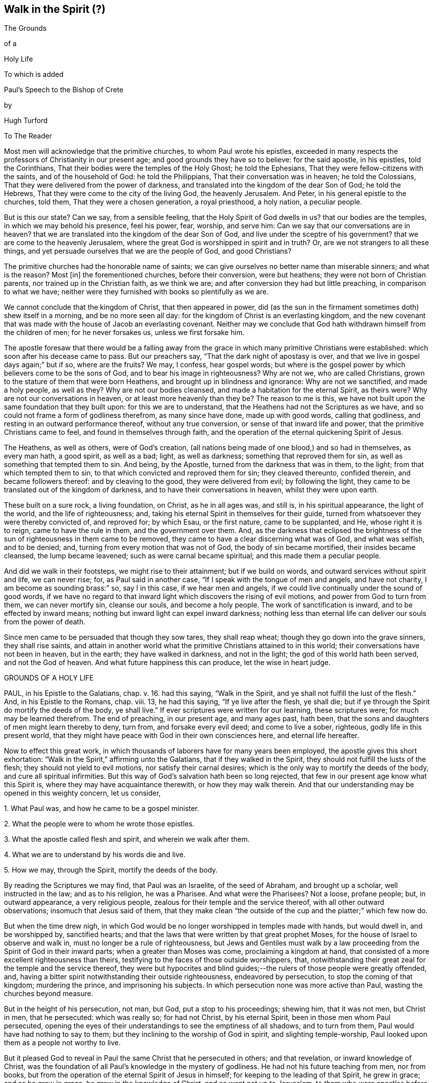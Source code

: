 == Walk in the Spirit (?)

The Grounds

of a

Holy Life

To which is added

Paul`'s Speech to the Bishop of Crete

by

Hugh Turford

To The Reader

Most men will acknowledge that the primitive churches, to whom Paul wrote his epistles,
exceeded in many respects the professors of Christianity in our present age;
and good grounds they have so to believe: for the said apostle, in his epistles,
told the Corinthians, That their bodies were the temples of the Holy Ghost;
he told the Ephesians, That they were fellow-citizens with the saints,
and of the household of God: he told the Philippians,
That their conversation was in heaven; he told the Colossians,
That they were delivered from the power of darkness,
and translated into the kingdom of the dear Son of God; he told the Hebrews,
That they were come to the city of the living God, the heavenly Jerusalem.
And Peter, in his general epistle to the churches, told them,
That they were a chosen generation, a royal priesthood, a holy nation,
a peculiar people.

But is this our state?
Can we say, from a sensible feeling, that the Holy Spirit of God dwells in us?
that our bodies are the temples, in which we may behold his presence, feel his power,
fear, worship, and serve him: Can we say that our conversations are in heaven?
that we are translated into the kingdom of the dear Son of God,
and live under the sceptre of his government?
that we are come to the heavenly Jerusalem,
where the great God is worshipped in spirit and in truth?
Or, are we not strangers to all these things,
and yet persuade ourselves that we are the people of God, and good Christians?

The primitive churches had the honorable name of saints;
we can give ourselves no better name than miserable sinners; and what is the reason?
Most +++[+++in]
the forementioned churches, before their conversion, were but heathens;
they were not born of Christian parents, nor trained up in the Christian faith,
as we think we are; and after conversion they had but little preaching,
in comparison to what we have;
neither were they furnished with books so plentifully as we are.

We cannot conclude that the kingdom of Christ, that then appeared in power,
did (as the sun in the firmament sometimes doth) shew itself in a morning,
and be no more seen all day: for the kingdom of Christ is an everlasting kingdom,
and the new covenant that was made with the house of Jacob an everlasting covenant.
Neither may we conclude that God hath withdrawn himself from the children of men;
for he never forsakes us, unless we first forsake him.

The apostle foresaw that there would be a falling away from
the grace in which many primitive Christians were established:
which soon after his decease came to pass.
But our preachers say, "`That the dark night of apostasy is over,
and that we live in gospel days again;`" but if so, where are the fruits?
We may, I confess, hear gospel words;
but where is the gospel power by which believers come to be the sons of God,
and to bear his image in righteousness?
Why are not we, who are called Christians,
grown to the stature of them that were born Heathens,
and brought up in blindness and ignorance: Why are not we sanctified,
and made a holy people, as well as they?
Why are not our bodies cleansed, and made a habitation for the eternal Spirit,
as theirs were?
Why are not our conversations in heaven, or at least more heavenly than they be?
The reason to me is this,
we have not built upon the same foundation that they built upon:
for this we are to understand, that the Heathens had not the Scriptures as we have,
and so could not frame a form of godliness therefrom, as many since have done,
made up with good words, calling that godliness,
and resting in an outward performance thereof, without any true conversion,
or sense of that inward life and power, that the primitive Christians came to feel,
and found in themselves through faith,
and the operation of the eternal quickening Spirit of Jesus.

The Heathens, as well as others, were of God`'s creation,
(all nations being made of one blood,) and so had in themselves, as every man hath,
a good spirit, as well as a bad; light, as well as darkness;
something that reproved them for sin, as well as something that tempted them to sin.
And being, by the Apostle, turned from the darkness that was in them, to the light;
from that which tempted them to sin, to that which convicted and reproved them for sin;
they cleaved thereunto, confided therein, and became followers thereof:
and by cleaving to the good, they were delivered from evil; by following the light,
they came to be translated out of the kingdom of darkness,
and to have their conversations in heaven, whilst they were upon earth.

These built on a sure rock, a living foundation, on Christ, as he in all ages was,
and still is, in his spiritual appearance, the light of the world,
and the life of righteousness; and,
taking his eternal Spirit in themselves for their guide,
turned from whatsoever they were thereby convicted of, and reproved for; by which Esau,
or the first nature, came to be supplanted, and He, whose right it is to reign,
came to have the rule in them, and the government over them.
And, as the darkness that eclipsed the brightness of the
sun of righteousness in them came to be removed,
they came to have a clear discerning what was of God, and what was selfish,
and to be denied; and, turning from every motion that was not of God,
the body of sin became mortified, their insides became cleansed,
the lump became leavened; such as were carnal became spiritual;
and this made them a peculiar people.

And did we walk in their footsteps, we might rise to their attainment;
but if we build on words, and outward services without spirit and life,
we can never rise; for, as Paul said in another case,
"`If I speak with the tongue of men and angels, and have not charity,
I am become as sounding brass:`" so, say I in this case, if we hear men and angels,
if we could live continually under the sound of good words,
if we have no regard to that inward light which discovers the rising of evil motions,
and power from God to turn from them, we can never mortify sin, cleanse our souls,
and become a holy people.
The work of sanctification is inward, and to be effected by inward means;
nothing but inward light can expel inward darkness;
nothing less than eternal life can deliver our souls from the power of death.

Since men came to be persuaded that though they sow tares, they shall reap wheat;
though they go down into the grave sinners, they shall rise saints,
and attain in another world what the primitive Christians attained to in this world;
their conversations have not been in heaven, but in the earth;
they have walked in darkness, and not in the light;
the god of this world hath been served, and not the God of heaven.
And what future happiness this can produce, let the wise in heart judge.

GROUNDS OF A HOLY LIFE

PAUL, in his Epistle to the Galatians, chap. v. 16. had this saying,
"`Walk in the Spirit, and ye shall not fulfill the lust of the flesh.`"
And, in his Epistle to the Romans, chap. viii. 13, he had this saying,
"`If ye live after the flesh, ye shall die;
but if ye through the Spirit do mortify the deeds of the body, ye shall live.`"
If ever scriptures were written for our learning, these scriptures were;
for much may be learned therefrom.
The end of preaching, in our present age, and many ages past, hath been,
that the sons and daughters of men might learn thereby to deny, turn from,
and forsake every evil deed; and come to live a sober, righteous,
godly life in this present world,
that they might have peace with God in their own consciences here,
and eternal life hereafter.

Now to effect this great work,
in which thousands of laborers have for many years been employed,
the apostle gives this short exhortation:
"`Walk in the Spirit,`" affirming unto the Galatians, that if they walked in the Spirit,
they should not fulfill the lusts of the flesh; they should not yield to evil motions,
nor satisfy their carnal desires; which is the only way to mortify the deeds of the body,
and cure all spiritual infirmities.
But this way of God`'s salvation hath been so long rejected,
that few in our present age know what this Spirit is,
where they may have acquaintance therewith, or how they may walk therein.
And that our understanding may be opened in this weighty concern, let us consider,

1+++.+++ What Paul was, and how he came to be a gospel minister.

2+++.+++ What the people were to whom he wrote those epistles.

3+++.+++ What the apostle called flesh and spirit, and wherein we walk after them.

4+++.+++ What we are to understand by his words die and live.

5+++.+++ How we may, through the Spirit, mortify the deeds of the body.

By reading the Scriptures we may find, that Paul was an Israelite,
of the seed of Abraham, and brought up a scholar, well instructed in the law;
and as to his religion, he was a Pharisee.
And what were the Pharisees?
Not a loose, profane people; but, in outward appearance, a very religious people,
zealous for their temple and the service thereof, with all other outward observations;
insomuch that Jesus said of them,
that they make clean "`the outside of the cup and the platter;`" which few now do.

But when the time drew nigh,
in which God would be no longer worshipped in temples made with hands,
but would dwell in, and be worshipped by, sanctified hearts;
and that the laws that were written by that great prophet Moses,
for the house of Israel to observe and walk in,
must no longer be a rule of righteousness,
but Jews and Gentiles must walk by a law proceeding
from the Spirit of God in their inward parts;
when a greater than Moses was come, proclaiming a kingdom at hand,
that consisted of a more excellent righteousness than theirs,
testifying to the faces of those outside worshippers, that,
notwithstanding their great zeal for the temple and the service thereof,
they were but hypocrites and blind guides;--the rulers
of those people were greatly offended,
and, having a bitter spirit notwithstanding their outside righteousness,
endeavored by persecution, to stop the coming of that kingdom; murdering the prince,
and imprisoning his subjects.
In which persecution none was more active than Paul, wasting the churches beyond measure.

But in the height of his persecution, not man, but God, put a stop to his proceedings;
shewing him, that it was not men, but Christ in men, that he persecuted:
which was really so; for had not Christ, by his eternal Spirit,
been in those men whom Paul persecuted,
opening the eyes of their understandings to see the emptiness of all shadows,
and to turn from them, Paul would have had nothing to say to them;
but they inclining to the worship of God in spirit, and slighting temple-worship,
Paul looked upon them as a people not worthy to live.

But it pleased God to reveal in Paul the same Christ that he persecuted in others;
and that revelation, or inward knowledge of Christ,
was the foundation of all Paul`'s knowledge in the mystery of godliness.
He had not his future teaching from men, nor from books,
but from the operation of the eternal Spirit of Jesus in himself;
for keeping to the leading of that Spirit, he grew in grace; and as he grew in grace,
he grew in the knowledge of Christ, and so went not up to Jerusalem,
to them who were apostles before him, for instructions or orders:
but in the strength of the Lord, with a book of experiences in his heart,
instead of a bible in his hand, he went into Arabia to preach the gospel to the Heathen.
And what foundation did he lay?
Not circumcision, which was the foundation of the Jews religion; nor John`'s baptism,
which since became the foundation of the Christian religion: for he told the Corinthians,
that Christ did not send him to baptize, but to preach; and thanked God,
that he baptized no more of them than Crispus and Gaius, and the household of Stephanus.

As Paul`'s eyes were then open to see the gift of God in himself,
so his work was to open the eyes of others,
that they might see the gift of God in themselves also.

Those Heathens had, as every man that cometh into the world hath, an inward light,
that shewed them, as it shows us, what is right, and what is wrong; what is just,
and what is unjust:
though in their ignorance they might have as little
regard thereunto as any of us now have.

As the kingdom of heaven consisteth of righteousness,
Paul`'s work was to reduce those people to a righteous life and heavenly conversation.
And what better foundation could any man lay, in order to a righteous life,
than a light in ourselves, that shines continually, manifesting every unrighteous action?
A guide that, truly followed, will lead unto God, from whom, by unrighteous living,
all men depart.
This, Paul experienced, and his experiences made him an able minister,
capable of preaching without book or study, and confidently to affirm unto the Galatians,
that their way to a righteous life, was to walk in the Spirit; or to keep to this guide.

And thus have I shewn how Paul came to be a gospel minister: and now I shall shew,
what the people were to whom he wrote those epistles.

The Romans and Galatians, before their conversion, were called Heathens,
for they knew not the true God, but worshipped dumb idols.
A people that lived, as too many now do, in all manner of ungodliness, walking,
as Paul told the Ephesians,
"`according to the prince of the power of the air;`" but being turned from their darkness,
became acquainted with this true light, which never consented to any unrighteous action.

To this light many of those Heathens turned, taking it for their guide,
and confiding therein as a sure foundation;
which was true faith in him who was given for a light to the Gentiles,
and one in nature with the faith of Abraham.

This people became convinced, though many of us are not,
that after they were turned unto the Lord, they had a race to run.
As from God and godliness they had departed, so to God and godliness they were to return.
They did not content themselves, as too many of us do, with a Christian name;
but following this leader, they walked in newness of life, sober, righteous, and godly,
which Paul commended, telling the Galatians that they ran well:
and we should run well also, if we ran the like race; growing, from day to day,
more just, more upright, more honest, more faithful, and more circumspect:
which cannot be expected until we take their guide for our leader.

But the churches of Galatia, being at that time, as Paul called them, little children,
a people of small growth in the knowledge of the mystery of godliness, were by some,
whom Paul wished cut off, persuaded, as many now are, that an upright, sober, godly life,
and blameless conversation, was not enough:
but they must be also in the exercise of some outward worship;
and the Jews`' religion carrying the greatest shew of godliness,
they were persuaded to imitate their customs and observations.

But Paul,
having experienced the insufficiency of outward services to change men`'s natures,
and reduce them to a righteous life, told the Galatians, that if they were circumcised,
Christ should profit them nothing.
If they went from an inward guide, to rest, as the zealous Pharisees did,
on outward performances, he that was given for a light and a leader,
would not be their light, nor their leader.
And, indeed, nothing is more evident; for if Christ be the way,
if walking by the Spirit be the means, by which we must mortify sin,
and come to a righteous life; whosoever goeth from this way,
whosoever slighteth this means, hath no more benefit by Christ,
than a traveller that forsaketh his guide hath from his guide,
in order to a righteous godly life.

As Christ is a quickening spirit,
it must be by following him in his spiritual manifestations,
that a righteous life is recovered; nothing less can change our natures,
and make us new creatures; and until we are new creatures,
our conversations cannot be in heaven.

So the epistles of Paul were written to a people
who were on their journey from death to life;
they were come out of Egypt, but not come to the promised land;
they were turned from their darkness, and had their faces Sion-ward,
but were not come to the New Jerusalem, the city of God; they had begun in the Spirit,
but were not come to the true worship in spirit; they had received Christ,
but were not rooted and grounded in Christ: and to perfect what was begun,
the apostle put them on nothing but this,
"`Walk in the Spirit:`" keep to your inward guide, the light of righteousness,
for it is that alone that can raise the sons and daughters of men from their fall,
and bring them to a life of righteousness.

The third thing to be considered is, what the apostle calls flesh and spirit,
and wherein we walk after them.

It is evident, that flesh and spirit are both leaders,
otherwise we could not walk after them; and if leaders,
our visible parts must be followers,
bringing forth in our words and deeds what is in our hearts, or conceived in our minds:
for every deed hath first a thought, either good or evil.
Evil thoughts arise from that which Paul called flesh:
good thoughts proceed from that which he called spirit.
So then flesh and spirit is a root of evil, and a spring of good, in ourselves.

From the flesh proceed all such motions as lead unto vice:
from the Spirit proceed such doubts as we find in ourselves of yielding thereunto;
and all the rebukes that follow us when we have suffered the enemy to prevail over us;
and those rebukes are in love unto us, as our rebukes are in love to our children,
that they may stand in awe, and not offend.

As oft as we yield to evil motions, we give place to the devil;
and whosoever yields to one evil motion, shall have another of the same kind:
and the oftener we yield, the more ground he hath in us,
and the more power he comes to have over us.
And all the refuge that any man hath to fly unto, when evil motions arise,
is that in his own heart, that Paul calls the Spirit,
for that will not consent to any evil deed; and whosoever keeps close to that,
keeps close to God; they abide with their guide, and "`walk in the Spirit.`"

The converted Heathens walked by this rule;
they took the eternal Spirit of Christ in themselves for their guide:
they confided therein, and became followers thereof;
and that brought them to be a holy nation, and a peculiar people.
And we should be the same did we turn to this eternal Spirit in our own hearts,
and order our conversations according to the leadings and guidings thereof;
for keeping to this, we should not fulfill the deeds of the flesh.

The fourth thing to be considered is, what the Apostle intended by these words,
die and live.

Certainly he did not, by the word die, intend a cessation of their mortal lives,
for such a dying in the Lord`'s appointed time is common to all men;
they that live after the Spirit, as well as they who walk after the flesh,
must go down into the grave.

But the dying that the Apostle intended, was a decay of our inward life,
a dying unto righteousness; which few in our present age take notice of:
such a dying as the first man Adam died,
when he fell from the government of the eternal Spirit, which was man`'s first state;
or such a dying as the house of Israel died, when they stuck to outward observations,
slighting justice, mercy, and a humble walking with their God.

Now such as walk after the flesh, living in the practice of any known sin,
depart further from God, and come to have less life, less light, less grace,
less fear of offending God, and injuring their neighbors;
as we may see by men`'s conversations.
And this decrease is a dying unto righteousness.

And as they that live after the flesh, have less life, less light, less grace, less fear;
so such as walk after the Spirit, doing such things as are upright, honest,
and of good report, from a principle in their own hearts, find an increase;
they come to have more life, more light, more grace, more fear of offending God,
or their neighbor: and this increase is a living unto righteousness.
As the one goes further from, so the other draws nearer to, the kingdom of heaven.

Had we not in ourselves spirit as well as flesh; light as well as darkness;
a conductor in the way of life and salvation,
as well as a leader in the paths of destruction; we might lay the loss of life,
and all the calamities that sin brings, on Adam`'s score,
or on the account of the wicked one, from whom all wicked motions proceed.

Paul was an expert doctor in divinity;
he knew what corrupted the sons and daughters of men,
and from whence all the ungodliness that is in the world doth arise; and to cleanse,
to purge, to purify, to make Heathens become sound Christians, and sinners become saints,
describes no other means but this, "`Walk in the Spirit.`"
For as we keep to this, we shall learn, as the converted Heathens did,
not only to deny ungodliness, but also to live godly in this present world.

But if we rest, as the zealous Pharisees did, in outward performances,
accounting ourselves righteous, because we have, as we are persuaded,
a right form of godliness, and make no use of the aforesaid means;
though we have as great a zeal for our forms of godliness,
as ever Paul had for the Jews`' religion,
it will profit us no more than circumcision would have profited the Galatians.

We have had much preaching and teaching;
the joys of heaven promised to them that did well;
the torments of hell threatened to them that did ill;
but have these promises and threatenings made us a holy nation, and a peculiar people,
exceeding all others for justice, equity, truth, and faithfulness?
Have all the exhortations that we have had, enabled us to mortify the body of sin,
which is the cause of ungodliness?
Are we thereby translated, as the Heathens were,
out of the region of darkness into the kingdom of the dear Son of God,
so as to have our conversations in heaven, whilst our bodies are on earth?
Can we say, "`Old things are done away,`" all exalted thoughts,
all covetous inclinations, all wrath and bitterness;
and these new things come in their places, humility, meekness, temperance, self-denial,
with unfeigned love to God, and our neighbor?
Can we say, There was a time in which sin had such dominion over us,
that we could not refrain from fulfilling the lusts of the flesh;
but now we are so limited by the eternal Spirit, that we must be temperate,
we must be sober and vigilant, we must be just, upright, and faithful in word and deed.
If this be our state, we are, as the primitive Christians were at their full attainments,
dead unto sin, and alive unto righteousness: built upon the same rock as they were.
But if we are not come to this, it would be our wisdom to turn to the Lord, as they did,
and build on the same foundation that they built upon,
"`The true light that enlightens every man that cometh into the
world;`" that we may come to be acquainted with the eternal Spirit,
as they were, and have a guide and leader in the paths of godliness, as they had;
for it is by and through the assistance of the eternal Spirit of
Jesus in our own hearts that our corruptions must be purged out,
and our inside made clean.
For as our walking after the flesh made all wounds;
so it must be our walking after the Spirit that must heal all wounds;
as our living after the flesh was the growth of our unrighteousness;
so by walking after the Spirit we mortify sin, and recover a life of righteousness.

Paul spoke from a good understanding, when he told the Romans,
"`That which may be known of God is manifest within:`"
there he had his knowledge in the mysteries of godliness:
whatever he preached, whatever he wrote, the spring was in himself.
He knew no more of the operation of inward and spiritual grace than one of us,
`'till he came to have his eyes inward, and to walk in the Spirit;
and so he recommended to the churches what he had experienced.

Many can talk of redemption, justification, sanctification, and salvation by Christ:
but he is a Christian who is a witness of such things wrought in himself.
Such may properly be called learned men: they know what it is to rise, what it is to die,
and what it is to live; what they are redeemed and saved from, and by what means.

The fifth thing to be considered is, how the sons and daughters of men may,
through the Spirit, mortify the deeds of the body.

But first, we will consider, what deeds of the body are to be mortified;
which in general are these: as an evil spirit in man is the root of all evil deeds,
so every deed that proceeds from that root is to be mortified:
and nothing can manifest such deeds, giving us a true sight thereof,
but the Spirit of the Lord, or light of righteousness in our own hearts,
as it comes to shine in brightness.

To know what deeds are to be mortified in all our attempts and undertakings,
let us look to our ends therein; if we have nothing in our eye but justice, equity,
honesty, and plain dealings, we may go on with safety; but if self be the moving cause,
if we have not an eye to our neighbor`'s interest as well as our own,
pretend what we will, such deeds proceed from an evil root, and are to be denied;
and in denying them, they come to be mortified.
And what can manifest our ends in every action?
Not books nor preachers; but the Spirit of the Lord, which is an inward light.

But we do not find that Paul directly charged the
Galatians with any manner of loose living,
but with their "`observing days and times:`" and what harm could there be in that?

Though the Galatians might see none, Paul saw much,
otherwise he would not have asked them, Who had bewitched them?
They had begun in the Spirit, they had walked for a season after an inward guide,
which is the only leader to such a life of righteousness as the Lord, in all ages,
required of the sons and daughters of men;
which was not a form of godliness without life, but truth in their inward parts:
for if we have truth in our hearts, equity will be performed by our hands.

And to this Paul knew they could never come by imitating an outward worship,
much less by observing days and times,
(which in our present age is become the nursery of vice) and so counted it +++[+++of the]
deeds of the flesh: reasoning thus with them, "`Are ye so foolish,
having begun in the Spirit, are ye made perfect by the flesh?`"
Which is all one as to say, Are ye so void of understanding,
having begun to walk in newness of life,
do you think to come to such perfection as to have your
conversation in heaven whilst living on the earth,
by going back to the performance of outward services: "`This persuasion,`" said he,
"`is not of him that calleth you.`"
And if it was not of God, it must be from the old deceiver;
and many have been since deceived thereby, persuading themselves,
that godliness consisteth in that which is called, but is not, true devotion,
and not in a well ordered conversation, and so live in pride, covetousness, envy,
and many other things, which are really deeds of the flesh;
and never come so far as to mind a translation out of the kingdom of darkness;
to live under the government of the eternal Spirit.

Man`'s fall was not from any outward religion or form of godliness,
but from a life of righteousness: from a state in which husband, wife, parents, children,
masters, servants, and all other relations, would have known their place and duty,
and been found therein: from a state in which the creatures,
that God hath given for man`'s use, would have been used, and none of them,
through excess, wasted or abused:
from a state in which truth would have been found in our words,
and equity in all our deeds:
from a state in which the will of God would have been done on earth,
as it is done in heaven, and the great God by us glorified, and not dishonored.
From this state, through the entrance and growth of sin,
the sons and daughters of men are departed; to this state the primitive Christians,
through the mortification of sin, returned.

This was the life that the first Adam lost:
this is the life that the second Adam came to recover.
As many as have the Spirit of Christ, and become followers thereof, rise from their fall,
return unto God, live under his government, and become witnesses of this life restored.

When I have looked upon that called the book of divine service,
I have found as good words therein as could be collected out of the scriptures;
not one to be admitted into the church without security,
promising in their behalf as much as I have mentioned.
The promises therein contained, were they but truly performed,
would make us a holy nation, no way behind the chiefest of saints.
For those that rose highest,
rose no higher than to "`walk in God`'s commands all the days of their lives.`"

But it is rare to find one man that performs that covenant, and the reason is this;
we say the scriptures are our rule, but we keep not thereunto.
Paul`'s advice is not followed, we do not "`walk in the Spirit;`" which if we did,
the light of righteousness, in our own hearts would shew us the risings of evil motions,
and what they lead to; and that is the time to "`forsake the devil and all his works,
with all worldly vanities and sinful lusts:`" for if we deny evil motions,
we shall never be found in evil actions; and until we depart from evil,
we cannot do the things that are good.
Sin must be mortified before we can lead a righteous life:
the works of the devil must be denied, before the commands of our God can be walked in,
one day, much less all the days of our lives.

And this Paul experienced, which made him with great confidence to say,
"`Walk in the Spirit, and ye shall not fulfill the lust of the flesh.`"
For if we deny and turn from every motion that the light
of righteousness in our own hearts shews us to be evil,
we shall not fulfill them, but shall mortify the root from whence they arise:
for that which is not fed, in time comes to die.

By this the converted Heathens came to be a holy nation:
this is the way to be citizens of the New Jerusalem: by this means the Colossians were,
and we may be, translated into the kingdom of the dear Son of God,
to live under his government: this is the kingdom that,
John the Baptist proclaimed to be then at hand;
this is the kingdom that the disciples of Christ were to pray for the coming of:
this is the kingdom that consisteth of righteousness, and standeth in power:
this is the kingdom that all believers are first to seek:
for under the government of the eternal Spirit of Jesus in their hearts,
the sons and daughters of men are limited from doing any unrighteous thing.

Many of the present professors of Christianity are persuaded,
that though they are unrighteous in their lives,
yet being in the exercise of something called religion, it shall go well with them.
But the living Lord doth not take notice what religion we are of,
but what leader we follow; for let our religion be what it will,
if we live after the flesh, we shall die.
And, though little appears that is called religion, if we walk after the Spirit,
if our conversation be in heaven, if truth be in our mouths,
and equity performed by our hands, we shall live.
But who are capable of walking after the Spirit, and through the Spirit,
of mortifying the deeds of the body?

We may find many, even amongst us, who bear the name of Christians, that,
through a perseverance in evil-doing, are become dead in sin,
having no sense or feeling of any thing in themselves that is of God:
and such as have no acquaintance with the Spirit, cannot "`walk after the Spirit.`"

Others there are who are not dead, but dying; they have both sense and feeling;
they have that in themselves that would lead them to better things than they practise,
but have little or no regard thereunto; they take it not for their guide;
and whilst they slight that in themselves which manifests the deeds of the body,
they can in no wise mortify them.

But some may be found who are weary of their sins, and burdened with their iniquities,
having in themselves a hunger and thirst after righteousness;
and all such are living people, and capable through the Spirit,
of mortifying the deeds of the body.

Satisfied I am, that in our present age, many have been awakened from the sleep of sin,
and have had in themselves a true hunger and thirst after righteousness;
but being awakened by an outward ministry,
from that they expected to have their hunger and thirst satisfied.

Many may be awakened with, but they are not quickened by, an outward ministry;
"`It is,`" as Jesus said, "`the Spirit that quickeneth;`" what can raise life,
but that which giveth life?
What can satisfy a soul that thirsteth after righteousness,
but that which is in very truth the spring of righteousness?
It is in ourselves the well is to be found,
that whosoever drinketh thereof shall never thirst;
there is the spring that floweth up unto everlasting life.

As the kingdom of heaven stands not in words, but in power; so it is not words,
but the power of God that can mortify the deeds of the body, change our nature,
and make us new creatures.

Would words fill us with righteousness, justice, truth, equity, and faithfulness,
we should have been a holy nation long since; for there hath been no want of words,
but there is still want of equity and faithfulness in men`'s deeds.

Could good words reduce hearers to a righteous life,
instead of saying,"`Walk in the Spirit,`" Paul would have said to the Galatians,
"`Hearken to your minister:`" he would have had no
need to have recommended unto them an inward guide.
Paul`'s experience evidenced unto him, that it was not by hearing of words,
but through his obedience to the law of the Spirit,
that he came to mortify the deeds of the body, and lead a righteous life:
and what he found to be effectual in himself, that he recommended to the churches.

Words, though never so numerous, may be forgotten, they do not abide;
but the eternal Spirit abides,
that is the teacher that can never be removed into a corner.
The use of words, in the work of salvation, is to awaken such who are asleep in sin,
and to turn them, as Paul turned the Heathens, to an inward guide; and for admonition,
whilst they are on their journey, to keep with their guide.

Had such, who hungered and thirsted after righteousness,
pressed after what they hungered for;
had they acquainted themselves with the eternal Spirit, that begot those desires,
and followed the leading thereof, it would have rooted out pride and all selfishness;
it would have reduced them to a humble, lowly, meek, patient, peaceable frame,
to keep their promises, to be just in all their dealings,
to do the thing that was right at all times; and this would have removed their burden,
and given them rest and peace.

If we would be as the primitive Christians were, we must begin where they did;
we must turn to the light of righteousness in our own hearts,
and walk in that light until we become children of the light;
we must walk in the just man`'s path by the guidings thereof,
till righteousness becomes our centre.
This made the primitive Christians a religious people indeed; by this they profited;
otherwise the blind ignorant Heathens could not have
come to be fellow-citizens with saints,
and of the household of God.

Paul was no settled minister at any one place, they heard him but seldom;
but they heard the voice of the eternal Spirit, as oft as they strayed from justice,
equity, and faithfulness: and to this voice Christians ought to incline their ear;
for under the new covenant, God doth speak unto his people by his Son,
through the eternal Spirit in their hearts.

The first step to a life of righteousness,
is to acquaint ourselves with that in our own hearts that reproves us for unrighteousness:
for until we come to this, we are strangers to the foundation of a right conversation:
for all building, all journeying, all rising, all approaching,
near to the kingdom of God, depends on our denying, turning from,
and utterly forsaking what the light of righteousness
in our own hearts doth convict us of,
and reprove us for: for by such denials the deeds of the body come to be mortified.
As we make this our concern, and are faithful therein, our light shines more and more;
and the more light we have, the greater discovery it makes of what is evil,
what is to be denied, turned from, and forsaken; and guiding our steps by this,
we build on the true foundation, we walk in the living way,
we grow in grace and the knowledge of Christ,
and draw nearer and nearer to his kingdom and righteous government;
and all power is felt in a righteous life.

This was the advice of Christ, "`Strive to enter in at the strait gate;`" testifying,
that the way to eternal life was narrow; and what is this strait gate, and narrow way?
Not self-interest, nor yet self-righteousness.

Self-interest is the root of all covetous practices, fraudulent dealings,
and unjust actions.
Self-righteousness is the root of all formality and contention about religion,
of which there hath been, and still is, too much in the Christian world,
persecuting one another, as the unconverted Heathens did the primitive converts.

Neither of these paths leads to that kingdom that consists of righteousness and peace.
Had the converted Heathens walked in these paths, they would not have been a holy nation;
their conversations would have been in the earth, and not in heaven.
But the strait gate, and narrow way, that leads to a righteous life, is self-denial;
a denying of everything, the smallest concern, as well as things that seem weighty,
proceeding from an evil root; which nothing can manifest but an inward light,
shining in its brightness.
But with sorrow may we say, it is rare to find one amongst many,
who lives in the practice of what he himself acknowledgeth to be right.
Who is there but will confess, that to speak the truth on all occasions is a right thing?
Who is there but will allow, that to keep every promise, though it be to our hurt,
is an honest thing?
Who is there but will grant, that to do unto all men as we would be done by,
is a just thing?
Yet few live in the practice thereof;
and if we do not live in the practice of what we know to be right,
what doth our knowledge profit us?
We may, as Israel in the wilderness did, keep moving;
but unless we walk in the narrow way, we can never come to a righteous life.

And so, if we do not willfully shut our eyes, we may plainly see;
that the way to a righteous life,
is to "`walk in the Spirit;`" to follow the leadings of an inward guide;
to deny and turn from what the light of righteousness in our own hearts manifests,
unto us to be unrighteous, unjust, or dishonest.
And by turning from evil, we come to embrace the good; by forsaking vice,
we come to be filled with virtue; by dying unto sin,
we come to be made alive unto righteousness; truth, equity, and honesty,
come to be uppermost, and we come to centre there.
And to such, as Paul said,
"`There is no condemnation;`" they have the answer of a good conscience; peace with God,
and peace in themselves; peace whilst they are here, and peace when they go hence.

=== Considerations Grounded On The Foregoing Discourse

Man was made, as many will acknowledge, to glorify God, and to do his will on earth:
and that man might be capable of serving his Creator according to his will,
God gave him a measure of his good Spirit for an instructor; so that there was in man,
as he was first created, much of God, much humility and meekness,
much truth and faithfulness, much heavenly wisdom and understanding.

This eternal Spirit was to be man`'s head and leader, man`'s guide and instructor,
in the paths of righteousness.
On this Spirit man was to fix his eye; to this Spirit man was to incline his ear;
by this Spirit man was to be governed; and so following this guide, this leader,
and this instructor, man would have been capable of governing himself,
and the creation over which he was made lord, according to the will of God.

Did mankind live under the government of this eternal Spirit,
we should all bear the image of God; we should be all godly, humble, lowly, meek,
merciful, patient, peaceable, upright, and faithful; right in all our ways,
and just in all our works.

But man, not keeping with this guide, disobeys the command of his Maker;
and by yielding himself servant to another master, another spirit enters,
as contrary in nature as darkness is to light:
and as many as follow this leader serve not the God of heaven, but the god of this world:
for every man is a servant to whom he obeys.

Now we, being all the offspring of Adam in his fallen state, bear his likeness;
we have all in ourselves, good and evil, a seed of grace, and a seed of sin,
called in scripture, light and darkness, flesh and spirit, the old man and new man,
according to the growth of the seeds in us,
and the dominion that they come to have over us;
for as there is a difference between a seed and an herb, a plant and a tree,
a child and a man; so there is a difference in grace, and also in sin:
according to its growth in us, so is the strength thereof felt by us,
and the names given in scripture are answerable thereto.

For though we have all a seed of sin in us, we are not over mastered therewith,
nor captivated thereby, as soon as we are born:
it must have a time to spring and grow in us, before it comes to have dominion over us.
And I may say the same of the seed of grace, for it is also of a growing kind;
otherwise the kingdom of heaven, or government of Christ in the hearts of his people,
would not have been compared to the seed of mustard, which,
though it be but small when it is sown, yet through the springing and growth thereof,
comes to be of a high Stature.

We may find many in the world who are notoriously wicked,
and much more wicked would they appear, were they not limited by an outward law:
these were not so born; it is the growth of sin, and the dominion,
that it comes to have over men, that makes them notoriously wicked; for the seed of sin,
as it comes to full growth in any of the sons and daughters of men,
converts them into its own nature,
by which they come to be habitually active in wickedness.

This was the devil`'s aim in Adam`'s fall, but his design being not then fully effected,
he hath followed in all ages of the world, and at this day doth follow,
the sons and daughters of men,
putting in their minds evil motions attended with various temptations,
displaying false colors, and putting a more beautiful gloss on things forbidden,
than fallen men can see in paths of righteousness.
And all his evil motions, temptations, baits, snares, lures, and false colors,
are to effect his first design, that we being taken therewith, and led away thereby,
might forget God, and cause him to take his Holy Spirit from us; for till then,
the god of this world can call no man his own; we may be his captives,
but he hath not the whole dominion over us.

In our present age, light within, a law within, Spirit within, Christ within,
is the scoffing of some, and little regarded by many: but whether they know it or not,
I must tell them,
they scoff and slight the chiefest treasure that
ever the soul of any man was possessed of;
they slight the talent that God hath given to every man to improve,
in order to their rising from their fall, and returning to their native country,
to live under the government of the eternal Spirit.
Whosoever is without Spirit and light within, is without God in the world.
Take away this treasure, and we shall have nothing in us that is good:
we shall be left quite graceless.

We read of Jacob and Esau, who were lively figures of these two seeds in man,
how they struggled whilst they were in the womb of Rebecca.

And as there was a struggling between the seed of two nations in the womb of Rebecca,
so there is a struggling between the seed of two kingdoms in every man,
which shall rise to rule in us, and to have the whole dominion over us.

As we are born into the world, we are all innocent; though we have a seed of sin in us,
we are not actual sinners, until we yield to some sinful motion proceeding therefrom:
which the devil knows, though many are of another persuasion.
And that the seed which he hath sown may spring and grow,
that an evil spirit may come to have the rule in us, he begins to struggle betimes,
before we well know the right hand from the left:
and where vice is not kept down by careful parents, or guardians, it quickly gets head;
and such may say, as many do, "`That there is no good thing in us,`"

For, through the speedy growth of that which is evil,
they never have any acquaintance with that which is good, except inward rebukes,
which few will acknowledge to be of God.
For as weeds left to grow in a garden overshadow and keep down herbs,
so that they cannot grow; so doth vice suppress virtue,
and make God`'s creation such strangers to their Creator, that though in him they live,
move, and have their being, yet are they without sense or feeling of his presence.

And as all evil motions that lead unto sin, all baits, snares, and lures,
that we meet with in the course of our lives,
are the strugglings and strivings of the evil seed;
so all calls that we find in ourselves for justice, equity, honesty, truth,
and faithfulness, with all inward checks, rebukes, and convictions,
are the strugglings and strivings of the good seed;
for if these things are hearkened unto, obeyed, followed after, and lived in,
they keep down the growth of vice; so that though we have a root of sin in us,
it remains powerless; it doth not rise and come to reign over us.

In which suppressing of vice, in order to the growth of virtue,
parents and guardians ought to be much concerned;
for as the wicked one takes the advantage of our childhood, to make us commit evil,
before we have any acquaintance with that which is good; parents and guardians,
like faithful weeders, should eye, suppress, keep down,
and use all endeavors to root out every vice as soon as it appears, till grace grows,
and a right spirit comes to reign in them, and have the rule over them.

But this is our present state:
as Esau by his struggling came to be the first-born in days past; so iniquity,
through the early rising of the subtle serpent, is the first-born still.
And though most parents, in the Christian world, are careful to provide weeders betimes,
almost as soon as a child is born, yet few weeds do they root up;
and many parents none at all; by which great neglect, most children come to be wild,
stubborn, self-willed, disobedient to parents, and very ungodly in their lives.
But the ground of all ungodliness is the growth of that seed which the wicked one sowed.
And how may vice be brought down when it is come to a head?
Not by parents, not by guardians, not by sureties, and I may say, not by preachers:
but as it was Jacob that supplanted Esau, so it must be grace that must supplant sin.
We see, notwithstanding all preaching, more pride and haughtiness,
than humility and meekness; more fraudulent dealings, and contentious practices,
than self-denial; more seeking the world, and the vanities thereof,
than the kingdom of heaven, and the righteousness thereof.
And thus it will be whilst the firstborn is uppermost.

And if we would have the firstborn supplanted;
if we would have that which strives to deprive us of life, light, and grace,
and all goodness, made powerless; if we would have that suppressed,
which continually labors to make us servants to sin, and bond-slaves to Satan;
if we would see the death of that which makes us
incapable of glorifying God in our lives;
if we would be, as the primitive Christians were, delivered from the power of darkness,
and translated into the kingdom of the dear Son of God,
to live under the government of his eternal Spirit, which was man`'s first state;
let us consider, how that which hinders came to rise,
and by what means it may be brought down.

I have said, and say again, that it is not the indwelling,
but the growth of an evil seed, that makes the sons and daughters of men proud, haughty,
high-minded, envious, cruel, merciless, fraudulent, and ungodly;
darkening their understandings,
and making them strangers to the gift of God in themselves.
And the growth of this evil seed stands in our often
yielding to such evil motions as proceed therefrom,
and that the subtle serpent knows; and we may know it also,
from the manifold temptations we have thereunto,
especially where he finds them to be effectual.

Whoever yielded to any evil motion, committing sin, and taking pleasure therein,
that hath not been tempted again to the same thing?
Or who is there that doth not know, that the oftener we yield to any temptation,
the stronger our temptations are, and the harder to be denied?
And by every yielding, this sin riseth, and comes to have more power over us.

And if it be by our yielding to evil motions that the evil spirit riseth,
and comes to have power over us,
it must be by denying evil motions that he must be supplanted, and made powerless in us.

Whosoever will be a follower of Christ, must first learn to deny himself.
We must turn from whatsoever the eternal light in our own hearts shews us to be selfish,
though it may seem never so much to our disadvantage; and by denying ourselves,
we shall abundantly deny the author of all evil motions.

Pride, pleasure, and unrighteous gain, are baits that have caught many;
all which with many other things, we must deny, and turn from,
if we will be followers of Christ in a righteous life:
and by such denials we shall find the root of iniquity wither, and grace grow;
sinful motions will diminish, and heavenly desires increase;
the small seed will become the tallest of herbs;
and the lump come to be one in nature with the leaven.

But this denial must be whilst the cockatrice is yet in the shell;
whilst sin is in the motion, before it comes to action;
for sinful motions may be turned from, but sinful actions are past recall.
And what can shew us the rising of evil motions?
Preachers cannot; books cannot;
nothing that is without can effectually shew us what is within;
it must be an inward light; it must be the candle of the Lord, the eternal Spirit,
that was in the beginning given unto man for an instructor.

There were in the creation good men, faithful men, self-denying men,
when there were no preachers, nor books, that we read of:
and who was their teacher but the eternal Spirit?
What guide had they but the light of righteousness in their own hearts?
And did our present preachers make it their concern
to turn people`'s minds to eye this inward guide,
and to become faithful followers thereof, we should have more good men, faithful men,
and self-denying men, than can now be found.

Men or angels could not give better advice to a people,
that was turned to this inward light, than Paul gave to the Galatians,
when he exhorted them to "`Walk in the Spirit;`"
for if we are not guided by a right spirit,
we can never lead a righteous life.

As the seed of sin grows and waxeth strong in us by our yielding to evil motions,
so the seed of grace grows and waxeth strong in us by the denying of evil motions:
the putting off of the old man, is the putting on of the new;
and it is the new man that makes any of us to be new creatures, and to bring forth,
in the course of our lives, a new and heavenly conversation.

If we do not come to a denial of evil motions,
and to live in a continual exercise thereof,
though we hear preachers all the days of our lives,
we shall be but as the door on the hinges, or as Israel in the wilderness, often moving;
yet as short of a righteous life,
as they that then came out of Egypt were of having
peaceable possessions in the promised land.

We cannot come to a righteous life, until our lights shine with such brightness,
that we can see the rising of all evil motions at a distance:
for as grace comes to be uppermost, the root of iniquity will be lowermost;
as the one comes to be before our faces, the other will be behind our backs.

Our conversation is not in heaven, till truth comes to be in all our words,
equity in all our deeds, and faithfulness in all our promises;
this makes the sons and daughters of men a holy nation, and a peculiar people;
this makes such as were Heathens to be true Christians;
and such as were the vilest of sinners, worthy of the honorable name of saints.

Whence come pride and haughtiness, contention and strife, fraud and deceit,
oppression and cruelty, but from the author of all wickedness: Where the flesh,
with the affections thereof, is crucified, such things are not to be found; and,
let us pretend to what religion we will, whilst such things are practised,
we keep alive what ought to be mortified.

Where an evil spirit is uppermost, men know no limit; their ears, eyes, tongues, hands,
and feet, are at liberty to hear evil reports, behold vanity, speak proudly, rashly,
unadvisedly, and deceitfully, to do violence, take bribes, and go where they list.

But where a right spirit rules, every member of the body is under a limit;
the ear is turned from fables, and the eye from beholding vanity: they cannot,
as too many do, cover, dissemble, and lie, to accomplish self-ends:
vain communication is not allowed to come out of their mouths;
their hands are limited from taking bribes, using of violence, or doing any wrong;
the paths of rioters they cannot walk in, but are lovers of righteousness,
and haters of iniquity in themselves and others.
And to this estate we might all come,
by denying such motions as the light of righteousness
in our own hearts manifests to be evil.

And now my advice to all professors of Christianity is,
that instead of contending about forms of godliness,
they take heed to that in themselves which leads to godliness;
instead of searching the scriptures for a right form,
they would labor to live under the government of a right spirit;
for such are delivered from the power of darkness, and return to Sion the city of God,
and to the New Jerusalem, where God is known and truly worshipped.

One thing more I would have the reader to consider, and that is this:
Though every man that cometh into the world is attended with two spirits,
yet can he have but one Lord, and he is Lord that hath the whole rule over thee.

The right of government, in all men, belongs to the eternal Spirit,
that was with the Father before the world began,
called in scripture the Spirit of Christ; for in Jesus, the second Adam,
no other spirit dwelt.
He was not attended with two spirits, as the offspring of fallen Adam are:
he had not in himself light and darkness, good and evil, a seed of grace,
and a seed of sin: but he was, as the Scripture saith, "`Full of grace,
and full of truth.`"
In him was life, even the life that the first Adam lost, a spring of righteousness;
and this life he retained, though his temptations far exceeded those of Eve,
and so did keep out the evil spirit, which is the author of all wickedness.
Though he lived many years on earth, and met with many provocations,
he was in the whole course of his life, humble, lowly, meek, merciful, patient,
peaceable, just, and faithful; and therein fulfilled all righteousness,
and so did the will of God on earth.

And the seed of grace in every man, is one in nature with the fulness that dwelt in him;
and as this seed springs in any of us, and grows to strength and stature,
it makes us conformable to his image.
The more grace any man hath, the more humble, meek, and merciful he is;
the more light any of us have,
the greater discovery it makes of what is amiss in ourselves and others`';
the more truth dwells in us, the less fraud and deceit is wrought by us.

And as we walk in the light, we shall grow in grace, and "`add to our faith virtue,
knowledge, temperance: patience, godliness, brotherly kindness, and charity;`" by which,
as Peter said,
"`an entrance will be ministered unto us abundantly
into the everlasting kingdom of Christ.`"
A right spirit will come to be exalted in us,
and to have the alone rule and government over us;
and under the government of a right spirit, we shall bring forth a right conversation,
acceptable in the sight of God.

Now the prince of darkness, being an enemy to all righteousness,
useth all endeavors to blind the eyes of our understanding,
and to keep us strangers to this righteous seed,
which is the spring of all grace and virtue, that he may draw us away from God,
and all godliness: and as such as walk in the light of the Lord add virtue to virtue,
until they are filled with righteousness,
so such as follow the leadings of an evil spirit, add vice to vice,
until they come to be filled with wickedness; and all such have likewise but one lord;
the prince of the power of darkness hath the whole rule over them.
And these two states are called in Scripture life and death.

Every man, as he cometh into the world, hath, as I may say,
life and salvation before him, death and destruction behind him,
and both at a distance from him:
he hath also a good spirit to conduct him in the way of life and salvation,
and an evil spirit waits to lead him in paths of death and destruction;
and most men are strangers to both, although they be in them.
And the preaching of the gospel was, and ought still to be,
for the opening of such blind eyes,
to see the working of these two spirits in themselves, and the leadings thereof,
that they might turn from the evil, and become followers of that which is good, that he,
whose right it is, might come to have the rule in them and over them.

And certain I am, that though many are ignorant of these things,
many may be found that have some sight, some sense,
and some feeling of the eternal Spirit of Jesus:
they have the knowledge of something in themselves
that calls for just weights and an equal balance,
for doing unto all men as they would be done by, for truth in their words,
and faithfulness in their promises; so that did they keep to this,
they would follow a right guide, and the seed of grace would grow,
truth and faithfulness would grow: knowledge, temperance, patience, brotherly-kindness,
and charity, would grow; and we should find in ourselves,
that an entrance into the kingdom of Christ would be abundantly administered.

But whilst the evil spirit remains unmortified, self stands in our way,
and to accomplish self-ends, an equal balance is not kept, justice is not done,
equity is not performed, promises are not kept, undertakings are not faithfully managed,
the fashions and customs of this sinful world are not forsaken;
and that hinders the growth of the righteous seed;
for as there was no bringing down of the Canaanites
whilst there was an accursed thing in the camp;
so there is no bringing down the strength of sin
whilst we have more regard to self than a Saviour;
and that which manifests self is light, by it we see to what every evil motion doth lead,
and walking in the light, we walk in the way of God`'s salvation.

But some may say of this eternal life, as wicked men and sons of Belial said of Saul,
the chosen of the Lord; "`How shall this man save us?`"
What can the taking heed to this light advantage us?
We find in ourselves rebukes for sin,
but we find nothing in ourselves to save us from sin.

To all such I have this to say,
Christ was given to the Gentiles for a light and for a leader.
Whilst we are in the nature of the Gentiles, whilst we walk after the flesh,
whilst we follow evil motions, we are departed from God,
we are aliens from the commonwealth of Israel,
and are strangers to the new covenant that God made with the house of Jacob;
and in that state we cannot know Christ the Saviour of the world,
any otherwise than as a reprover; but those reproofs, being reproofs of instruction,
are the way to life, even to that life that the first Adam through transgression lost.

For if at those reproofs we turn from such things as we are reproved, for,
whether it be idle communication, intemperate living, unjust dealing, pride, passion,
or any other vice, that the evil spirit of this world leads unto;
and follow after righteousness, doing such things as are just, upright, honest,
and of good report; rebukes will cease, and our reprover will become our leader;
that which was behind our backs, will be before our faces,
and that which would have led us, will pursue us, as Pharaoh pursued Israel,
to bring us back to our old manner of living again,
and then we shall find Christ to be our Saviour.
As many as followed Saul saw how he saved them from their outward enemies;
and all that come to be followers of the eternal Spirit of Jesus
do see how he saves them from spiritual enemies.

Whilst we follow motions of sin, we follow a wrong guide,
and in that path we may know the prevailing power of sin,
but can never know the restraining power of grace.
It is to as many as receive Christ that he gives power; and none receive him,
but such as turn from their iniquities at his reproof, and confide in him for a Saviour:
such truly believe in his name.

I grant, that the shining of an inward light,
which is the first manifestation of Christ to the sons and daughters of men,
seems at first small and powerless; and so do our first motions to sin:
but follow such sinful motions as far as they will lead,
and we shall find them powerful enough.
May not many be found at this day, even amongst us who are called Christians,
so captivated under the power of sin, that a bond-slave, who is held in chains of iron,
can easier break his bonds, arise, depart, and return unto his native country,
than they can cease from iniquity, rise from their fall, and lead a sober, righteous,
godly life.

And if the seed of sin comes, by our following the motions thereof,
to have such power over us, why may not the seed of grace, if we return whereunto,
and become followers thereof, have as much power over us?

Undoubtedly John, who had travelled from death to life,
and was an eye-witness of things as they were in the beginning,
felt in himself such a power, when he said,
"`Whosoever is born of God doth not commit sin, for his seed remaineth in him,
and he cannot sin.`"
And many living witnesses may be found at this day, who can say,
from a sensible experience, That where this righteous seed is risen,
and comes to have dominion, it is so powerful and restraining,
that they cannot be unjust in their dealings, nor unfaithful in their promises;
they cannot tell an untruth, though never so much to their outward advantage;
they cannot be intemperate,
wasting the good creatures that God hath given for their nourishment,
by excessive eating and drinking; they cannot oppress the poor, the widow,
and fatherless, nor take by violence that which they have no right unto:
the small seed in them is become the tallest of herbs, and hath as much power over them,
as sin hath over such who dwell therein.

These are, as the Colossians were, delivered from the power of darkness; these have,
as the Philippians had, their conversation in heaven; these glorify God in their lives,
and so answer the end of their creation.

Much preaching hath made many godly talkers; but it is grace in the heart,
and truth in our inward parts, that makes godly livers.
And to a fulness of this heavenly treasure none of us can attain,
but by denying such motions as the eternal light of righteousness, in our inward parts,
shews us to be unjust and dishonest; for in denying the evil, we choose the good;
and as the growth of sin stands in our ill-doing,
so the growth of grace stands in our well-doing.

Our ancestors have told us,
that there was more honesty and plain dealing amongst men in ages past,
when there was less preaching, than can be found amongst men now.
And their saying I can easily believe; knowing that it is a true self-denial,
and not the hearing of preachers, that must mortify sin, change our natures,
and make us new creatures; which is the ground of all honesty and plain dealing.

And of this true self-denial,
I am apt to think we have much less than former generations had; for we see,
though preaching abounds, pride, covetous practices, with many other vices, super-abound:
and the reason to me is this, conformity to outward forms of worship,
being more taking with people than the strait gate and narrow way of self-denial,
hath in our present age gotten the name of religion, Christianity, and true godliness;
insomuch, that should a man add to his faith virtue, and all other graces,
by which an entrance into the everlasting kingdom of Christ is abundantly ministered,
if there be not withal a conformity to some outward way of worship,
he shall not pass for a godly man.
Nay, though his conversation be never so heavenly; though he be humble, lowly, meek,
patient, peaceable, though truth be in all his words,
equity and faithfulness in all his deeds; though he visits the fatherless and the widow,
and keeps himself unspotted from the world;
if he be not in the exercise of some outward form of godliness,
he shall not be counted religious, nor hardly a Christian.^
footnote:[But it is not hereby intended to discourage the assembling
of ourselves together for the public worship of Almighty God,
agreeable to the advice of the Apostle, Heb. 10:25.]

Conformity in every sect, opinion, or persuasion,
is become the character of a religious man, and the only band of unity and brotherhood;
if this fail, there soon comes an estrangedness:
and so there is much pressing into conformities,
but little minding the mortification of sin, in order to a life of righteousness.
But let our zeal for conformity be never so much,
it is he that ordereth his conversation aright, that shall see the salvation of God.

The conformity that the living Lord requires,
is a conformity to the image of Christ in the course of our lives,
to be holy as he was holy; without which we cannot be, as the primitive Christians were,
of the household of God: we are not come to the New Jerusalem,
and so cannot be fellow citizens with saints.
Though we bear the primitive Christians`' name,
we are not in the primitive Christians`' nature; the first-born is not so brought down,
as to have a right spirit alone to rule in us, and to have the dominion over us.

If the sayings contained in this book seem strange unto the reader,
it is because the reader is a stranger to the primitive Christians`' life:
if He who was their head and leader, were become ours; had we fellowship with them,
as they had with Christ; we should have an echo in ourselves,
answering to what is here said: our hearts would say, "`It is so.`"

And the way to come to their righteous life, is to walk in the light,
denying and turning from the least thing that it shall manifest unto us to be evil.
At the beginning of our journey, it will seem a strait and narrow way;
but after we have travelled on a while, we shall run therein with great delight.
For the kingdom of heaven,
or Christ`'s government by his eternal Spirit in the hearts of his people,
doth not consist of righteousness alone:
the righteousness that proceeds from a right spirit, is accompanied with peace and joy:
as ill-doing is attended with trouble and sorrow,
well-doing is attended with peace and joy.
All the pleasures of wickedness, that the whole world affords,
are not to be compared to the joys of a righteous life.
Every evil motion we deny, in obedience unto Christ,
affordeth a superior joy to that which a warrior hath in battle,
when his enemy flies before him.

The Jews counted themselves more holy than the Gentiles, though both made of one blood;
and as both were the offspring of Adam, both had in themselves good and evil.
But to the Jews the Lord gave laws, statutes, and judgments, for a rule of righteousness;
and they, conforming thereunto in worship and outward services, counted themselves,
as we who are called Christians do, holier than the Heathen.

But this was a selfish persuasion in the Jews,
and no better in us who are called Christians,
whilst we continue in a state of degeneration: for no outward conformity,
without inward sanctification, can make any man holy; and no man is sanctified,
till sin is mortified.

When the Heathens, through the preaching of the gospel, turned from their darkness,
and came to be followers of the eternal Spirit, thereby mortifying the strength of sin,
they were more holy than many of the Jews, and called by the apostle Saints;
which was more suitable than the name of Christians;
was was at first given in derision to the followers
of Christ by the unconverted Heathens at Antioch,
and but once sincerely mentioned in all the Scripture.
But the name saints is peculiar to all truly sanctified souls.

As circumcision gave many the name of Jews,
so the imitating of John`'s baptism hath given many the name of Christians;
but nothing can give Jew or Christian the name of a saint, in truth,
but a heart made pure, single, upright, and honest, through the mortification of sin,
called in Scripture,
"`The baptism of the Holy Ghost;`" for that is effected not by any outward means,
but by our walking after the Holy Ghost.
Till this is wrought, though we have a Christian name,
we cannot bring forth a heavenly conversation, and so the name profiteth little.

For we who are called Christians, as we are born into the world,
have in ourselves a seed of sin as well as others;
and for want of faithful weeders to root up vice as it appears,
iniquity grows to that height,
that nothing less than the powerful Spirit of Christ can bring it down:
and from such who remain strangers to the working of this Spirit a cry hath gone forth,
"`That there is no freedom from sin on this side the grave:`" but the Colossians,
who were delivered from the power of darkness, knew better things; and so should we,
if we did turn from iniquity, acquaint ourselves with their guide,
and walk in newness of life.

A numberless number at this day bear the Christian name, because it is easily obtained:
nothing is required at the receiving of it but promises.
But small is the number of saints, because no man can be a saint,
but by a performance of those promises; and that no man can do,
until he turn to that in himself which manifests the works of the devil; and,
on discovery thereof, deny, turn from, and quite forsake them.
By taking this way, and using this means, sin will certainly be mortified,
the soul sanctified, and such as were sinners will come to be saints.

But as nothing discouraged the camp of Israel from going up to possess the land of Canaan,
more than the report that ten spies gave of the strength of the people that dwelt therein;
so nothing discourageth awakened souls from pressing after a life of righteousness,
more than the report that hath been given by professors
of godliness concerning the strength of sin,
that it could not be overcome:
when they that so reported never made trial in the way of God`'s salvation.

All the spies spake well of the land, as all sorts of people now do of a sober,
righteous, godly life and conversation: all will commend humility, meekness, moderation,
temperance, patience, chastity, and, above all, plain, upright, honest, just dealings,
though they do not practise them; and nothing hinders but this,
the evil spirit of this world is uppermost, and few endeavor, in God`'s way,
to bring it down.

Had the camp of Israel made them a captain, and gone back into Egypt,
they could never have subdued the Canaanites:
and whilst we allow our selves to live in sin, it is impossible we should subdue it,
for we strengthen what we should mortify.
The Canaanites were made weak by war, and so must the strength of sin;
with this difference, theirs was an actual war, and ours must be defensive.
When, by the candle of the Lord that shines in our souls, we see an aspiring thought,
a lustful desire, a covetous inclination, or any other evil motion;
if we stand on our guard, and deny it entrance into our affection, it will retreat,
and after many attempts, being still put back, will hardly attempt any more; at most,
the motions thereof will be but weak.

Whilst there was an accursed thing in the camp, the enemy prevailed,
and Israel retreated: and so it is at this day; if we cover, if we hide,
if we justify what our own hearts condemn, the evil prevails, and the good retreats.

Let us but accustom ourselves to true denials, and the strength of sin, will,
from day to day, be weakened; and as Joshua and Caleb said, the Lord will be with us;
his grace will be in our hearts, and his fear before our eyes; truth, equity,
and honesty, will be uppermost: and then it will be as easy to lead a sober, righteous,
godly life, as ever it was to live a loose and ungodly life:
for though something of sin may remain in us,
as some of the Canaanites remained in the good land, it will be powerless, as they were;
and all our members that were servants to sin, will become servants to righteousness,
as it is written, "`The elder shall serve the younger.`"

But if we rebel against the Lord, by joining with motions of sin,
as many who are called Christians, as well as Heathens, do,
this war will be over before it is begun; that which is uppermost, will continue so;
and as we live, so we shall die, receiving wages, not according to our words, but,
according to our works: and then we shall know that a Christian name,
without a Christian conversation, will stand us in little stead;
for it is not he that is overcome, but he that overcometh,
that the second death shall not hurt.

=== Paul`'s Speech To The Bishop Of Crete

BY HUGH TURFORD

To The Reader

MOST men have learned to speak well of grace, but few of them can tell what it is,
or where it may be found: many will acknowledge it to be the gift of God;
yet think to have it from the lips of men: many are persuaded,
that all wickedness is for want of grace;
yet through their ignorance slight the appearances thereof in themselves:
many are convinced, that there is a sufficiency therein, were it before men`'s faces,
to preserve them from great sins;
but cannot believe there is a sufficiency therein to save them from any sin.
Which plainly shews, that their speaking well of grace is from hear-say,
and not from experience.

This little Treatise shows, what grace is, where it may be found,
and how it comes to be before men`'s faces; that it is +++[+++that which saves]
from sin, and so the true salvation.
For whosoever is saved from sin here,
shall certainly be saved from death and condemnation hereafter:
and that many may come to be witnesses of this salvation is the desire of,

Hugh Turford

[.asterism]
'''

Paul, an apostle of Jesus Christ, writing to Titus, the first bishop of Crete,
had this saying, "`The grace of God, that brings salvation, hath appeared unto all men,
teaching us, that denying ungodliness and worldly lusts, we should live soberly,
righteously, and godly, in this present World.`"
From which weighty sayings these following questions arise:

Question 1. What is the grace of God?

Answer: The grace of God, that brings Salvation, is no less than a divine inspiration,
the gift of God to the sons and daughters of men, an adversary to the devil,
a destroyer of sin, and that which saves mankind therefrom.

The gift of grace, under the gospel administration,
is the fulfilling of that promised covenant, which God,
by the mouth of his prophet Jeremiah, promised to make with the house of Jacob,
which was, "`that he would write his law in their hearts,
and put his Spirit in their inward parts:`" that his people might have
a rule of righteousness in themselves to guide their steps by.

As the princes of the earth rule and govern their people by an outward law,
so the Lord resolved to rule and govern his people by an inward law:
they should have no need to turn over the leaves of a book,
as the seed of Abraham under the first covenant had,
to know how they should walk in right paths; but they should know,
by looking into their own hearts, what was right, and what was wrong; what they might do,
and what they should leave undone; what was just, and what was unjust;
what was pleasing to God, and what was not: for this law is a light,
that enlightens men`'s souls, as the sun in the firmament enlighteneth our houses,
shewing what is clean, and what is unclean; what may remain,
and what is to be swept out.

For as God made man in the beginning, humble, lowly, meek, merciful, pure, peaceable,
just, and faithful; he would have all men to be so.
But forasmuch as nothing less than the good Spirit of God, in the inward parts of man,
can reduce any of us to such a qualification,
God hath given to every man a measure thereof, to enlighten his understanding,
and to guide him in the path of life and salvation; and this measure,
being the free gift of God, is, by the apostle in the text,
and in many other places of Scripture, called Grace.

Question 2. Where doth the grace of God, that brings salvation, appear?

Answer: The great God, in his infinite wisdom and everlasting love,
hath placed his royal seed and plant of renown in
the hearts of the sons and daughters of men,
for that is the chief garrison of the soul; there the grace of God,
that brings salvation, may be found: from thence,
until it come to be veiled by clouds of iniquity,
it shews itself a witness against all unrighteousness and ungodliness.

As every evil motion and temptation, that leads to sin, appears within;
so the grace of God, that is given to men, to save from sin, appears also within.

There is not a man born into the world, if he has lived to commit sin,
but hath felt and known in himself rebukes for sin;
and these rebukes are the appearances of grace, and called in Scripture Light,
and true Light; for it manifests every work of darkness;
it shews us both when and wherein we have done amiss: and this it hath done in all ages.

God hath not in any age left himself without a witness in the hearts of men,
to declare his righteousness, truth, and faithfulness.
But there is as much difference between the appearance of grace,
and the power of grace to salvation; the light of righteousness,
and that fulness which enables us to lead a life of righteousness;
as is between a seed that is sown, and the herb when it is come to full growth;
but the one leads to the other; and it is he that attains to the fulness of grace,
that comes to lead a sober, righteous, godly life in this present world.

It was said of Jesus, the second Adam,
that he was "`full of grace;`" and we may believe
it from the fruits he brought forth in this life:
he was humble, lowly, meek, patient, peaceable, just, and faithful;
he resisted the devil in all his temptations, led a blameless life,
fulfilled all righteousness, and in the whole course of his life,
retained what the first Adam soon lost, namely, the image of God:
and whosoever grows in grace until he attains to his stature, namely,
to be filled therewith, may be called, as Job was, "`a perfect man.`"

And as the appearances of grace are inward, so are all its discoveries, revelations,
and teachings;
whosoever applies himself to man for a right knowledge of the things of God,
goes to a wrong school; for, as Paul truly said,
"`That which may be known of God is manifest within.`"

The proud, the covetous, the envious, and other ungodly persons, may, for a time,
and a long time, have the appearances of grace; they may have rebukes for sin;
but if by such rebukes, they do not learn righteousness, they grow not in grace,
neither doth grace grow in them; all such hide their talent, and in time,
for want of improvement, come to have it quite taken from them; and being left graceless,
lead a wicked and ungodly life in this present world.

Question 3. If the grace of God appears unto all,
and if there is a sufficiency therein to make them godly, how comes it to pass,
that there are so many ungodly:

Answer: As the grace of God that brings salvation, appears unto all men,
so motions of sin, that lead to destruction, appear unto all men,
and commonly make the first appearance.
All men have evil motions and temptations in themselves to sin,
before they are acquainted with any rebukes in themselves for sin;
and the work of the devil is to make forbidden things appear desirable,
the world and the vanities thereof to be full of pleasantness:
and as our affections come to be taken therewith, as we make the world our delight,
and pursue after it, we depart from God; and though grace may make many appearances,
though the good Spirit of God may long strive with us,
though we have in ourselves many checks and rebukes,
and are thereby made sensible that our ways and our doings displease God,
yet are we prone to persevere therein; and through a continued perseverance,
sin grows and comes to have dominion over us:
and the devil making one ungodly person a bait to catch another,
is the very cause why we have so many ungodly livers in the world.

The further any man goeth from God and godliness, the less desire he hath to return;
and the more delight he takes in the vanities of this world,
the less felicity he beholds in the things of God.
And as long as one spark of grace remains,
the devil will follow all such with his temptations; for he can call none really his own,
until they become quite graceless;
and many such graceless ones would be apparently found,
were not wickedness limited by an outward law.

Were we, as Israel once was, without a king; or as the inhabitants of Laish,
who had no magistrate in the land, to put them to shame for any thing;
we should find many who bear the Christian name to be of the devil`'s nature,
working all manner of wickedness.
And so it highly concerns all who have the appearances of grace,
from the rebukes thereof, to learn righteousness, that it may grow in them,
and be their guide: for nothing but grace, and obedience unto righteousness,
makes any of us differ from the worst of men in vile actions;
for as all righteousness proceeds from a fulness of grace,
so the aboundings of wickedness are through a deprivation of grace.

Question 4. What manner of salvation doth the grace of God bring?

Answer: As the appearances of grace are rebukes for sin,
so the salvation that grace brings, is a saving from sin.

If grace teacheth men to live soberly, righteously, and godly in this present world,
grace saves good men from sin in this present world.

We read of an angel that appeared to Joseph, saying,
"`Fear not to take unto thee Mary thy wife, for that which is conceived in her,
is of the Holy Ghost; and she shall bring forth a Son,
and thou shalt call his name Jesus, for he shall save his people from their sins.`"

Nothing defaceth the image of God in man but sin;
nor can any thing recover that image again, but our being saved from sin.

The mortification of sin brings men to their beginning: the more humble, lowly, meek,
and merciful any man is, the more patient, peaceable, just, upright,
and faithful any man is found,
the more conformable he is to the life and nature of Christ.

Paul told the Ephesians, that they were saved by grace; and what were they saved from,
but from the power of sin and Satan: And where was this grace but in their own hearts:
Before they came, through turning from their iniquities, to have grace in their hearts,
they walked, as thousands now do, according to the course of the world, not denying,
but fulfilling the desires of their minds; and all such are, as they then were,
without Christ, without light, without life,
without the sense or feeling of any thing in them that was of God;
aliens from the government of Christ`'s eternal Spirit in their inward parts,
and strangers from the promised covenant; knowing no more of a law in their hearts,
to guide their steps by, than the ungodly men of this age do.

But when they came to be quickened by Christ,
and to have in their own hearts his good Spirit, and to be led thereby,
they were saved from sin, they came to have new natures, and so to be new creatures:
and then they were no longer strangers to Christ`'s government, by a law in themselves,
but subjects to righteousness, citizens with saints, and of God`'s family.
To which blessed state we might all come,
did we but embrace the gift of God for our salvation,
and give ourselves up to be taught and guided thereby; which would be our wisdom,
since nothing else can subdue Satan, save from sin, and enable us to live soberly,
righteously, and godly, in this present world.

Saving from sin, on this side the grave, may,
to such as are strangers to God`'s salvation, seem an incredible thing;
but were they so well acquainted with the power of grace,
as too many are with the strength of sin, they would say, Christ`'s yoke was easy.

Hath it not been the saying of many ungodly men, "`That they would amend their lives,
if they had but power.`"

Where the hearts of any, through a perseverance in sin,
come to be filled with unrighteousness,
sin and Satan hath such power over the faculties of their souls,
that they cannot resist evil motions and temptations; but must yield thereunto,
and suffer themselves to be led away thereby, though they know it is to evil practices.

And if sin hath such dominion over ungodly men,
why may not grace have as much dominion over godly men?
Surely good Joseph found such a power in his soul, when he said,
"`How can I do this great wickedness, and sin against God?`"

Grace being a divine inspiration, commands the hearts of all good men;
and the heart being the chief garrison of the soul, commands every member of the body,
holding them in with bit and bridle.

The ear of a gracious man is shut from hearkening to fables and evil reports;
his eye is turned aside from gazing upon vanity; his tongue is not suffered to curse,
swear, lie, or to be employed in any idle communication;
his hand is limited from taking of bribes to pervert justice,
and from taking by violence, or otherwise, any thing that is not his own:
his feet are restrained from going with the drunkard to excess,
or with a lewd woman to the chamber of wantonness, or with rude persons to rioting,
revelling, or any other rude exercise: and by this dominion,
that grace comes to have over us, the Lord saves his people from their sins.
And as we live in subjection to this power, we are servants to another prince;
sin and Satan have lost their dominion over us; and this is God`'s salvation;
by this we come to live soberly, righteously, and godly, in this present world.

Question 5, Whom did the apostle mean when he said,
"`teaching us;`" was it the world in general, or only some particulars?

Answer: Christ was given as a light to the Gentiles; to which, as they became obedient,
he was also their leader out of all ungodliness,
and they came to live under the government of his eternal Spirit in their own hearts;
for such only the Lord owns for his people,
and none but such can call him Lord in truth.

Grace appears unto all men:
every one that is born into the world hath a light in his soul,
that shews him the motions of sin,
and rebukes him when and as oft as he yields thereunto.

All righteousness is learned out of the book of the law,
when it comes to be written in our hearts;
but that law being the law of the Spirit of life, we must be quickened by Christ,
and have the Spirit of life, before we can learn from that law.

Our ancestors made it their concern to teach youth good manners, as temperance,
moderation, chastity, civil behavior, to be dutiful to parents,
to shew respect to their elders, to be circumspect in their communication, swift to hear,
slow to speak, to answer with meekness and gravity, to be true to their trust,
faithful in their promises, just in their dealings, keeping to their word in all things,
that their word might be taken in all cases without doubt or scruple;
every one to know his place, and abide therein.

Now as we turn from ungodliness to sobriety,
we bring forth all these fruits in our lives; for grace teacheth all this and much more;
but since we find so few thus qualified, we may certainly conclude,
that though grace appears unto all, all are not obedient thereto.

Question 6. We must confess that we have known inward rebukes for sin;
we have been checked, reproved, and convicted in ourselves after we have done amiss;
but we have not found any thing in and of ourselves,
when strong motions and temptations have arisen in our minds,
to restrain us with bit and bridle from doing amiss;
and to deny ungodliness and worldly lusts in our own strength,
seems too hard for any mortal;
especially when any worldly sin hath got the dominion over us:
what can we do in such a case?

Answer: Could man, in his own strength,
deliver his soul from under the power of sin and Satan, return unto God,
and lead a sober, righteous, godly life in this present world,
there would have been no need of a Redeemer, no occasion for a Saviour,
no use of a quickening Spirit, to give life to our souls,
no necessity of God`'s writing his law in our hearts, for a rule to guide our steps by;
no want of a light in our souls to shew us where the devil spreads his net,
casts his bait, lays his gin, and displays his false colors:
but man can no more deliver his soul from the power
of sin and Satan without the help of the Lord,
than Israel, when they were in Egypt,
could go free from the servitude of Pharaoh without his help;
therefore grace appears unto all men for their aid.
And though the appearance of grace may seem but small aid
to set our souls free from the servitude of sin and Satan,
and to conduct us in the way of life and salvation, till we come to the end of our race,
to live under Christ`'s government; it is not smaller than Israel`'s aid was,
to bring them from under the servitude of Pharaoh,
and conduct them to the promised land.

Israel`'s aid was but two aged men (the younger of them being about
eighty years old) having no weapons but a rod in one of their hands;
yet by this small means, God being with them,
they brought from under the power and servitude of Pharaoh, six hundred thousand men,
besides women and children; and grace, being a divine inspiration,
is aid enough to bring six hundred thousand millions
from under the servitude of sin and power of Satan,
did men but confide therein, and give themselves up to be guided thereby.

Inward rebukes, if we have regard thereunto, beget a fear in men,
as the shaking of the rod doth in children;
and as "`The fear of the Lord is the beginning of wisdom,`"
so it is the beginning of a reformation of our lives.

If I am checked in myself for making a lie, and have regard to that which checked me,
I shall be afraid of making another;
or if I find in myself rebukes for not keeping my promise, or for doing any thing amiss,
and have regard to such rebukes, I shall be afraid to do the like,
lest the next rebukes be sharper; and as this holy fear abides in us,
we come to deny ungodliness, and in denying ungodliness we learn righteousness:
but such as find in themselves rebukes for sin, and have no regard thereunto,
are like unto children that carry horn-books at their sides, and learn nothing therein:
they are no scholars in the school of grace.

We have read,
that "`Reproofs of instruction are the way of life,`"
and many good men may be found at this day,
who will acknowledge that they had never come to a life of righteousness,
had they not had reproofs of instruction from their own hearts,
by which they came to deny unrighteousness.
For where rebukes for sin are received in love, the Lord doth not leave such souls,
but follows them therewith; and the more vices they subdue, the more,
in the light of the Lord, shall they see,
and the more power shall they receive from him to overcome them.

If one plague will not make Pharaoh willing to let Israel go, he shall have another,
and another, until he be willing;
and if one rebuke will not make us willing to part with a beloved sin,
we shall have another, yea, trouble and terror.

Paul knew terror before he came to find peace with God, and peace in his own conscience;
he was acquainted with judgment, before he came to obtain victory.
Nothing hath power to break the bonds of captivity,
and set us free from the law of sin and death,
but the law of the Spirit of life in our own hearts.

Israel`'s main enemies were not subdued as soon as they came out of Egypt,
but when they came into the promised land;
neither is the body of sin made weak as soon as we turn from unrighteousness,
but when we come into the life of righteousness, to have grace before our faces,
as Joshua was before their faces: for sin cannot stand in the face of righteousness,
no more than the Canaanites could stand in the face of Joshua.

And if any lordly sin hath got dominion over us, I shall not say, as one formerly said,
"`Fight not with small or great, save only with the king of Israel,`" but rather,
when violent motions arise, Stand still, and the Lord will fight for us;
for as our hearts come to be possessed with grace,
if the enemy should come in as a flood, the Spirit of the Lord,
being in our inward parts, will lift up a standard against him.

The Lord`'s controversy is not, as men vainly imagine, against the sinner,
but against the author of sin; his appearances are all in love to save the sinner,
and by his judgments to weaken the strength of sin: for man once freed from sin,
is as willing to lead a righteous life, as any ungodly man can be to lead a wicked life,
and more joy he hath, though the world cannot see it.

Question 7. What may truly and properly be called a "`sober, righteous, godly life?`"

Answer: A sober life, many may, in some measure, be acquainted with, but a righteous,
godly life, is rarely considered.

Devotion, which consists in hearing of sermons, reading of good books,
performing of family duties, etc. hath for many ages been accounted godliness,
and the practitioners thereof righteous people.

These things are not to be discommended, where they are done in sincerity;
but these are not the true character of righteousness and godliness.

This and much more might be found among the Scribes and Pharisees,
yet Jesus told his disciples,
that except their righteousness exceeded the righteousness of the Scribes and Pharisees,
they could in no wise enter into the kingdom of God.

And who is there amongst us, that are called Christians,
but one day in seven will be in the exercise of something that is called godliness,
though they have not learned to deny ungodliness.
And such as have not learned to deny ungodliness, are far from such a righteous,
godly life, as the grace of our Lord Jesus Christ teacheth all its followers.

One way to know what is righteous and godly,
is to consider what is unrighteous and ungodly, for the one is opposite to the other,
as light to darkness: and these things that follow,
most will acknowledge to be unrighteous and ungodly, viz. drunkenness, whoredom, theft,
envy, hatred, bloodshed, swearing, cursing, lying, extortion, fraud, double-dealing,
talebearing, and whispering (which is the seed of strife):
all these things are unrighteous, and pride, above many evils, most ungodly.

These are not fruits proceeding from the good Spirit of God,
but from the evil spirit of this world; not issues of life,
but streams that flow from a corrupt spring;
these come not from the teaching of grace in our hearts,
but from evil motions that arise in our minds; these make us sinners before the Lord;
and as long as we live in the practice of any of them,
we shall not be righteous in his sight: those that brought forth fruits of this kind,
have, in all ages of the world, been testified against as unrighteous and ungodly livers.
These are infirmities of the soul,
that millions of money have been given to physicians to cure,
but behold health hath not been by them restored.
These are weeds that thousands have been hired to pluck up,
but to this day have not made clean gardens, nor ever will by all the art they have,
for Christ is the Physician of souls; none can take away the sins of the world,
but he alone.

Whosoever thinks to attain to a righteous, godly life,
but by the teachings of grace in his own heart, deceiveth his own soul.

Men may lop, or hinder the growth of many branches of iniquity that appear outwardly,
but cannot take away the cause which is within; and until the cause is removed,
there can be no thorough cure.

As grace hath a spring, so iniquity hath a root,
and the axe that smites at this root is in Christ`'s hands; and what is the axe,
but the law of the Spirit of life, a law of righteousness in our inward parts.
This wrought a perfect cure in Paul; this made him a free man, a good man,
and a preacher; and that which cured Paul, and set him free from the power of sin,
hath a sufficiency in it to set all men free therefrom.

"`Walk in the Spirit,`" said Paul, "`and ye shall not fulfill the lust of "`the flesh.`"
That is the only remedy, that is the soul-healing salve;
and what is the walking in the Spirit,
but following the leadings of grace in our own hearts: For grace,
as it comes to have the rule over us, brings down all exalted thoughts, abaseth pride,
shuts out covetousness, gives no place unto wrath, reduceth us to a cool,
quiet frame of spirit, in which frame we can bear and suffer.
Grace will not suffer us to do any unjust thing, nor allow us to speak an ill word,
much less to be drunk, commit whoredom, steal, or any such abominable vices:
for it is the promised Spirit of truth that leads into all truth, leads out of all error,
and so brings salvation indeed.

No man can lead a righteous life,
till a right spirit comes to have the whole possession of his heart;
for from the good treasures of the heart proceeds all good living; for that is the guide,
and this guide being a divine nature, makes us to be heavenly-minded.

Nothing exceeds the righteousness of the Scribes and Pharisees,
but the righteousness that proceeds from a right spirit in our own hearts;
for that is not our own righteousness, but the righteousness of Christ.

As murder, adultery, theft, which are some of the worst of evils,
proceed out of the heart,
whilst the evil spirit of this world hath the possession thereof;
so good-will to all men, which is a principal virtue, proceeds out of the heart,
when the good Spirit of God comes to make its abode there: but this abode is not known,
till by denying ungodliness and worldly lusts, the spirit of this world is denied,
and thereby the heart cleansed; then, and not till then,
can we come to know "`the Lord our Righteousness.`"

He that is reduced to such a qualification, as to have good-will to all men,
is of all men most godly; for as God, in his unlimited love to mankind,
"`maketh his sun to rise on the evil and on the good,
and sendeth rain on the just and on the unjust;`" so he that hath good-will to all,
will not wrong any, oppress any, shew violence to any, or speak evil of any,
but be ready to serve all men in love and faithfulness;
and this is a true character of a sober, righteous, godly man;
such a one is converted indeed, and become a weaned child,
and is entered into that kingdom that consists in righteousness, peace,
and joy in the Holy Ghost.

And since this reformation is only and alone by the grace of our Lord Jesus Christ,
give me leave to say, with the prophet, "`Ho, every one that thirsteth,
come ye to the waters,`" and drink;
every one that hath a desire in his soul after righteousness,
turn in to the grace of God in his own heart.
The water that the prophet invited all thirsty souls unto,
is no other than that which Christ giveth;
and whosoever drinketh thereof thirsteth no more, but hath,
as many at this day can witness, a well in himself, not only issuing,
but flowing up to eternal life.

The grace of God is a free gift, without money, and without price;
nothing is required on man`'s part, but to hearken thereunto, and take counsel therefrom;
"`Hear,`" said the prophet, "`and your soul shall live.`"
Adam, hearkening to evil motions, died unto righteousness, and so do all ungodly men;
but he that hearkens to the voice of grace, lives unto righteousness,
and from the flowings of that spring that he hath in himself, leads a sober, righteous,
godly life in this present world.

Hearing and reading, at the best, tend to instruct us in what we ought to do;
but godliness is doing what grace teacheth; and all such doings are right and good.

Question 8. Were not the scriptures written for our learning,
and are not they a sufficient rule of righteousness?

Answer: The scriptures are a rule; but who can walk by that rule,
unless he be inspired with the good Spirit of God?

The house of Jacob had not only ten commands written on tables of Stone,
but many other statutes and commandments, proceeding from a righteous judge,
written in their books, and not only read,
but also expounded unto them every sabbath-day, that they might walk in righteous paths;
but though they had the words of God in their books,
many had not the fear of God in their hearts,
and so though they had a great zeal for an outward worship and form of devotion,
yet were they ungodly in life and conversation.

And what shall I say of us who are called Christians?
We have the words of God, and the words of Christ, the words of the prophets,
and the words of the apostles in our books; we have large rules of righteousness,
but do we guide our steps by our rule?
or can we?

The Christian`'s rule of righteousness is Christ`'s direction; let us,
who say the scripture is our rule, examine our abilities to walk by our rule:
Are we lights to the world?
Do our good works glorify God, or shame our Christian profession?
Are we so far from committing adultery, that we have not so much as a lustful thought?
Are we so far guided by the truth, that every word that proceeds out of our mouths,
by way of promise, is sure and steadfast?
Can we refrain from smiting when we are smitten?
Can we give our cloak to him that sues us at the law, and wrongfully takes away our coat?
Can we love our enemies?
Can we bless them that curse us?
Can we do good to them that hate us?
Can we pray for them that despitefully use us?
Can we depend on God`'s providence, without taking care what we shall eat,
or what we shall drink Can we do unto all men, in all things whatsoever,
as we would that they should do unto us?
This is Christ`'s yoke; can we bow our hearts and minds thereunto?
This is Christ`'s burden, and can we bear it?
He said, his yoke was easy, and his burden light; but if these things are too hard,
and too heavy a burden to us, it is because we have not his grace and his spirit;
we have a Christian name, but are not in the Christian nature; we have a rule,
but have not power to walk by our rule; and then what good does our rule do us?

If ever we think to walk by scripture rules,
if ever we intend to keep our Lord`'s command, and if we would lead a righteous,
godly life in this present world, we must turn in to the grace of God in our own hearts;
for that gives us power to keep to our rule.

It was for want of grace, that the seed of Abraham could not keep Moses`'s commands;
it is for want of grace that Christians do not keep Christ`'s commands;
he lays no other burden on us than what he bore himself;
the fulness of grace that dwelt in him, made all these things easy to him; and,
as we grow in grace till we come to be filled therewith, they will be easy unto us:
grace mortifies sin, and where sin is mortified,
nothing is easier than to lead a righteous life.

Objection: But some may say,
our dependance for life and salvation is not on works of righteousness, but on faith:
we believe, and therefore hope to be saved.

Answer: I know that is most men`'s dependance, and faith we all think we have:
but is it a faith that purifies the heart,
and makes our bodies fit temples for the Holy Ghost?

Paul put the Corinthians on an examination of themselves,
on a trial and proof of their faith, and it would not be amiss,
if all that account themselves believers did prove their faith by the same touchstone;
"`Know ye not,`" said Paul, "`that Christ is in you, except ye be reprobates?`"
Was Christ in the Corinthians?
And is he not in all men that turn from ungodliness,
and come to have their hearts purified?

How can we know the only true God, if we do not behold his presence?
How can we know our Saviour, if he be not in us, to save us from our spiritual enemies,
as Joshua was in the camp of Israel, to save them from their outward enemies?
And this is life eternal, not only to hear of a God and a Saviour, but to know him;
to feel the power of God, and to be witnesses of Christ`'s salvation;
these are believers, and true believers, for their eyes have seen what they believe.

Faith and works of righteousness go together; he that hath the one hath both,
and grace is the spring from whence both proceed; the reprobate, the ungodly,
the graceless, have neither.

Question 9. If inward and spiritual grace be sufficient
to teach us our duty towards God and man,
and to establish us in righteousness; wherefore was there an outward ministry,
and to what end were apostles, prophets, evangelists, pastors, and teachers,
given to the church?

Answer: Paul, as he told king Agrippa, was made a minister and a witness;
he was a witness of the powerful operation of grace in his own soul,
and so could tell others what it could do for them.

In the state of degeneration all men are strangers to grace, they know not the Lord;
and the work of the ministry is to open the understandings of all such,
and to turn them to this heavenly teacher;
since nothing else can enable them to lead a sober, righteous, godly life,
in this present world.

And as some were ordained to plant, so others were given to water,
that no young plant might wither before it came to be rooted and grounded.

We find that, in the primitive times, some declined from what they had attained to,
for that they kept not with their guide;
and with such Paul was forced to travail in birth again:
for as plants are not grounded as soon as they are planted,
so men are not established in righteousness as soon as they are turned from unrighteousness;
and such as were strong, were to watch over the weak,
and lend them a helping hand in their travails, until they all came,
in the unity of the Spirit, to be perfect men,
and then there is no more need of man`'s help; and we are all perfect men,
when a right Spirit comes to have the whole government in us.

But who are fit to plant and water?
No ungodly men, for such have not the Spirit of Jesus,
such know not the way of God`'s salvation themselves,
and so cannot direct others thereto, nor lend them a hand therein; but such as are,
what Paul after his conversion was, not only ministers,
but witnesses of what they testify;
or such as have travelled in the way of God`'s salvation themselves, and are come,
through the teachings of grace, to that strength and perfection,
as to deny ungodliness and worldly lusts, and to live soberly, righteously, and godly,
in this present world.

=== Trial Of Christianity, From The Life And Nature Of Christ And True Christians:

With a Description of TRUE GODLINESS,
and the Way by which we may conform our Lives thereunto.

MANY professors of Christianity, in our present age,
conclude that Godliness consisteth in hearing, reading, praying, praising,
etc. which are all good exercises, if rightly performed,
and may be called Christian duties; for all true Christians are required, and,
by the good Spirit of God in their own hearts, often stirred up to perform them.

Howbeit, the performance of these and such like things alone,
is no certain proof of Godliness; Christianity cannot be known thereby,
for as there was a more excellent righteousness than what was found in the zealous Pharisees,
so there is a more excellent godliness than what appears in most professed Christians.

For hearing, reading, praying, praising, with other exercises of that nature,
may be imitated; the ungodly, as well as the godly, the formalist as well as the sincere,
may be found in the practice of such things; but true godliness cannot be imitated,
being the natural effects of the rule and government of a right Spirit,
and may be truly called the issues of life, which none can bring forth,
but such who are Christians indeed.

True godliness is supernatural, and so above the reach of Adam`'s offspring, who,
whilst they continue in the fall, are servants to sin;
we must be reduced to a God-like nature before we can bring forth a godly conversation:
grapes cannot be expected from thorns, nor figs of thistles;
the tree must be made good before the fruit can be good;
a righteous life is the natural effect of a right Spirit;
our lights cannot shine forth before men,
until we are enlightened with the light of Christ: without a true conversion,
there can be no true conversation; for all men, in the nature of fallen Adam,
being ungod-like, until they are raised by Christ the second Adam, cannot live God-like.

The life and nature of Christ, all true Christians, who have the Spirit of Christ,
may find in themselves;
and others may have some sense thereof by reading
and well considering the contents of the fifth,
sixth, and seventh chapters of Matthew, where it is said,
that Jesus "`seeing the multitude, went up into a mountain, and when he was set,
his disciples came unto him,
and he opened his mouth and taught them;`" and what he taught his disciples then,
he teacheth all true Christians now: though he ascended,
the Holy Spirit that dwelt in him descended, and did then, doth now,
and to the end of the world will,
tabernacle with all the Lord`'s redeemed to be their teacher;
and as many as walk after this Spirit are taught of Christ, and walk in his footsteps;
for as no vine beareth one kind of grape, and the branches another,
so all the members of Christ answer the life of Christ in their conversations;
they are naturally humble, lowly, meek, merciful, patient, peaceable, just, upright,
honest, and faithful: a Christian is not known by his words or his devotion;
but by his works, his nature, his life, and his conversation.

I shall not insist on all particulars contained in the fore-mentioned chapters,
but chiefly on the five following exhortations or commands of our Lord;
the least of which, for a true trial of Christianity,
is more to be observed than that command, Luke 22:19.

"`This do in remembrance of me;`" for the proud as well as the humble,
the cruel as well as the merciful, the fraudulent as well as the just,
the ungodly as well as the godly, can conform to the one,
but cannot conform to the other.

The true trial of Christianity is to be found in the life and nature of Christ;
if the Spirit of Christ hath the rule in us,
these following fruits will be brought forth by us:

1+++.+++ In all our communication, our yea will be yea, and our nay, nay;
the word that goeth out of our lips will be sure.

He that is a Christian indeed hath no necessity in himself,
nor need to be urged by others, to bind his soul with an oath to perform his word,
for the law of the Spirit of life in his own heart constrains him so to do.

Christians in their communications weigh their words, before they utter them,
with their capacities to perform them;
knowing that a promise cannot be broken without violating
the righteous law of God in their own hearts;
and whenever such violence is done, terror ensues; and this makes good men,
who live under the government of Christ, dread much more to break their words,
than others do to forfeit their bonds; and this holy dread makes our yea to be yea,
and our nay to be nay; this makes us cautious in our promises,
and careful in our performances; the exhortation may be read in scripture,
but the binding tie must be known in our own hearts:
all that have the scripture have this rule;
but unless we have a principle of life in ourselves, we cannot walk by this rule;
and we must not only have such a principle,
but we must also improve it by a continued practice, before it comes to be our life,
our centre, and our nature; till then we may say,
"`These things we should do;`" but cannot say,
"`These things we do;`" and so witness against ourselves, that,
though we have the scriptures, we walk not according to the scriptures;
though we have the words of Christ, we are not in the life and nature of Christ;
our yea is not yea, and our nay, nay, in our communication;
our words and our promises are not stedfast and sure.

Swearing, in the communication of Christians, is superfluous;
for where truth rules in the heart, there cannot be falsehood in the lips.
Prove a professed Christian by this rule, measure him by this line,
weigh him in this balance: if his yea be yea, and his nay, nay, in all his communication;
if he be a man of his word at all times; if his performances be one with his promises,
he abides in the doctrine of Christ;
and this is an evident demonstration that he is +++[+++so far]
a Christian indeed.
But if these Performances are wanting, though he have a Christian name,
he is not in the Christian nature; for, as I said before,
what manner of grape the vine beareth, the branches thereof,
if they continue in the vine, bear the same.

The second exhortation or command of our Lord was this,
"`Resist not evil;`" and this was not only his doctrine, but his life and nature,
as we may plentifully read in scripture.
Though he met with revilings, reproaches, buffetings, and cruel usage,
we do not find that he was once moved thereby, much less that ever he resisted;
but gave his face to the smiter, and his cheeks to them that plucked off the hair;
and when he was led as a lamb to the slaughter,
he was as a sheep dumb before the shearer; he opened not his mouth, so much as to say,
"`What have I done?`"
or, "`Why is it thus?`"

Now the fruits of the Spirit, in head and members, captain and followers,
Christ and Christians, are one in nature; for as Christ was humble, lowly, meek, patient,
peaceable, under all his sufferings, so are Christians, if Christians indeed;
they render not evil for evil, they desire not an eye for an eye,
nor a tooth for a tooth; revenge of any kind is far from them;
but as patience and forbearance was the life and nature of Christ,
so it is the life and nature of all Christians, as they grow in grace,
and come to the fulness of the stature of Christ.

And by this also, professors of Christianity may prove themselves,
whether they are Christians indeed; for it is the deed that manifesteth all things,
for bad men may have good words; forms may be imitated, but the patience, the meekness,
the forbearance that dwelt in Christ, and may be found in all true Christians,
cannot be imitated.
If any vice hath got head in us, make what profession we will,
the fruit of that vice will be brought forth by us; we shall be proud,
we shall be covetous, we shall be envious: if we are reviled, we shall revile;
if we are smitten, we shall smite; if we are sued at the law causelessly, we shall sue:
whilst it is so, we are in the world`'s nature, its spirit hath the rule over us;
and not the lowly, meek, lamb-like Spirit of Jesus.

The third exhortation or command of Christ was this, "`Love your enemies,
bless them that curse you, do good to them that hate you,
and pray for them which despitefully use you, and persecute you.`"

This also was not only the doctrine, but the life and nature of Christ;
and as it is the life and nature of Christ, so it is the life and nature of Christians,
who are thoroughly leavened with the Spirit of Christ.

No man, having the Spirit of Jesus, and living under the government thereof,
can hate the person of any man;
for by creation we are all the workmanship of God`'s hands;
and all true Christians know that enmity, hatred, cursing, spite, and persecution,
proceed not from men or women as they are the Lord`'s creation,
but as they have lost this image, and thereby become emptied of good,
and filled with all evil: for as an evil spirit comes to have the rule over us,
evil fruits will be brought forth by us.

Could we but see ourselves, did we but observe our own natures,
with the fruits we bring forth in our lives,
we might easily judge of ourselves and others, whether we were converts or not;
whether the Spirit of Christ, or the spirit of this world, had the rule in us,
and over us; for the course of our lives, especially in times of trial,
declares who are led by the meek Spirit of Jesus, and who are not;
who leavened with the leaven of righteousness, and who are not; who lead a sober,
upright, godly life, and who do not; for it is not our words,
but our conversation that manifests what spirit hath rule in us and over us.

For until, by conversion, our natures come to be changed, we cannot love enemies,
having as much enmity against them, as they have against us; we cannot bless them,
we cannot pray for them, we shall be forward to do them hurt,
but far from doing them good.

Come, professors of Christianity,
lay aside your forms that you have long contended about; measure yourselves by this line,
try yourselves by this touchstone:
are you reduced to such a frame of spirit as to "`love your enemies,
bless them that curse you, do good to them that hate you,
and pray for them which despitefully use you, and persecute you?`"
This is a true character of Christianity; this declares us to be Christians indeed.

But if our natures are averse to these things, let our profession be what it will,
we bear not the image of God, we are not the children of our heavenly Father,
"`for he maketh his sun to rise on the evil and on the good,
and sendeth rain on the just and on the unjust:`" and were we but truly converted,
were our natures thoroughly changed, our lives would be conformable;
we should be Christians indeed.

A fourth branch of the life, nature,
and doctrine of Christ was manifested in these words,
"`Take no thought what ye shall eat, what ye shall drink,
nor yet for your body what ye shall put on;--but seek ye first the kingdom of God,
and his righteousness.`"

And what is this kingdom that all true Christians should first seek?
It cannot be any thing above our reach;
it must be that kingdom that Jesus compared to a lost piece of silver;
it must be an acquaintance with that Spirit, and the government thereof, that,
from the beginning, the great God placed in the hearts of men,
to be their instructor in paths of righteousness:
which Spirit alone for some time dwelt in the first Adam,
but was more abundantly manifested in Christ the second Adam,
and so called in scripture the Spirit of Christ; for it always dwelt in him,
and was not only his life, but the life that he gives to all true believers,
for their ransom from under the power of sin and Satan,
and so necessary to be first sought; for until a humble, lowly,
meek lamb-like spirit be raised in us, and come to have the rule over us,
we know not the Lord, nor can depend on his providence:
for the rule and government of this Spirit reduceth every member to an excellent qualification,
and as many as are taught thereby, learn therefrom, in all estates, to be content.

This was the life and nature of Christ:
"`The foxes have holes, and the birds of the air have nests,
but the Son of Man hath not where to lay his head;`" yet was he content;
his thoughts run not out on things pertaining to the body:
it was meat and drink unto him to do his Father`'s will,
and to finish the work that he was sent to do; a work that none before him ever did,
namely, the fulfilling of all righteousness,
by doing the thing that was right in the whole course of his life,
as a precedent to all his followers.

And as many as have found the kingdom of God and his righteousness,
and are come to live under the rule and government of a right Spirit,
have the mind of Christ: though they live in the world,
their thoughts run not out after the world.
A true Christian conversation is to be diligent in our callings,
moderate in our expenses, and content with our estates:
whosoever are reduced to a state of temperance and moderation,
take but little thought what they shall eat, or what they shall drink,
or wherewithal they shall be clothed; they delight in justice, equity, truth,
and faithfulness, and their thoughts are exercised therein, and,
resting on God`'s providence, their honest endeavor is attended with a blessing.

And here professors of Christianity may also prove themselves;
this is a true measuring line, a path that no man can tread,
but such as have the Spirit of Jesus: all ungodly men seek the world first,
I may say first and last; the riches of the world, the honor of the world,
the pleasures of the world, and the praise of the world; what they shall eat,
or what they shall drink, to please their appetites: what they shall put on,
to be accounted great in the world,
and to have the preeminence above and before their fellow creatures;
their thoughts run far more, how they shall be conformable to the fashions of the world,
than how they shall be conformable to the life, nature, and doctrine of Christ;
which is more heathen-like than Christian-like,
and not effected for the most part without much dishonesty.

This is the natural state of the sons and daughters of men,
whilst they continue in a state of degeneracy, aliens to the commonwealth of Israel,
and strangers to that covenant of promise that the Lord made with the house of Jacob.
And to a better state none can come,
but by seeking and finding the kingdom of God and his righteousness,
or the rule and government cf Christ, by his eternal Spirit in their own hearts;
there the seed is sown; there the leaven is laid;
there the pearl of great price is found, but not without digging deep:
for whilst vice is uppermost, virtue is lowermost; whilst sin reigns,
the power of grace is not felt;
the bringing down of the one is the exaltation of the other;
there must be a death unto sin, before there can be a new birth unto righteousness;
and there must be a new birth unto righteousness, and a growth in righteousness,
before we can centre in that content, as to take no thought what we shall eat,
what we shall drink, or wherewithal we shall be clothed.
And so it is every man`'s principal concern, first, to seek the kingdom of God,
and his righteousness; first,
to know the rule and government of a right Spirit in himself; for this qualifies him,
and makes him capable of leading a Christian life,
and of performing Christian duties both to God and man.

The fifth and last branch of the life, nature, and doctrine of Christ,
that I shall here insist upon, is this:
"`All things whatsoever ye would that men should do to you, do ye even so un-to them,
for this is the law and the prophets;`" for this is that the righteous
Lord God requireth from his people in all ages.

This doing is accounted by many zealous professors of Christianity, in our present age,
a moral righteousness, and so but a small part, or rather no part of true godliness;
but rightly considered, all actual righteousness, if it proceed from a right spirit,
is in it self the true righteousness of faith; and that moral, or of no authority,
which is performed from a carnal mind, in imitation of good men`'s practices,
but out of their life and nature: for if the tree be known by its fruits,
fruit manifesteth the nature of the tree.
If our God be, as certainly he is, righteous in all his ways, and just in all his works,
no people on the face of the earth are more God-like, none bear his image more exact,
than such whose conversations are upright, honest, and just;
and nothing can be more just, than to do unto others in all things,
whatsoever we would that they should do unto us.

This is the excellent righteousness;
this exceeds not only the righteousness of the Scribes and Pharisees,
but the righteousness of most professors of Christianity;
for hereby we walk in Christ`'s footsteps, we fulfill both the law and the prophets.

Moses,
from an admiration of the justice and equity that the Lord
required from the sons and daughters of men,
under the administration of the law, uttered these words,
"`What nation is there so great, that hath statutes and judgments so righteous,
as all this law which I set before you:`" And doth the law of the
Spirit of life require less righteousness from Christians,
than that outward law did from the Jews?
I tell you nay, but rather more,
for that more power is given to all true Christians to perform acts of righteousness.

Were the understandings of all who are called Christians
enlightened to see themselves as they are,
or had they but hearts to prove themselves by this Christian rule,
measure themselves by this straight line, weigh themselves in this equal balance,
the following sorts of men and women, with many others,
would no more pass for true Christians, in God`'s account,
than clipped and counterfeit money, when it came to the balance, did in men`'s accounts.

As first, all such who in suits of law, by perverting justice,
or other subtle contrivances, possess themselves of houses, lands, or goods,
that they have no right unto.

Secondly, all such who by violent robbing, or private stealing,
take that which is not their own.

Thirdly, all such who detain the wages of the hireling,
or grind on the necessities of the poor,
by beating down the value of their labor till they cannot live thereby.

Fourthly, all such who in trade or dealing use light weights, short measure,
or any other kind of deceit.

Fifthly, all such who cast their burdens on other men`'s shoulders,
and go free themselves.

Sixthly, all such as either give or take bribes to effect things that are not right.

Seventhly, all such who take wages to serve lord or master,
and are not faithful to their trust.

Eighthly, all such as make contracts, and perform not the same,
or engage themselves by promises, and have no regard to their word.

Ninthly, all such who by evil reports, whisperings, or backbitings,
sow the seeds of strife, create prejudice, or quench charity.

None of these abide in the doctrine of Christ,
none of these do as they would be done unto; though they bear a Christian name,
they are strangers to a Christian life; they live not under Christ`'s government;
they are not swayed by a scepter of righteousness; and so are not God-like.

Godliness and Christianity bear but one image;
and if we would know the nature of godliness, let us consider the nature of ungodliness.
All sober men will grant that the proud, the covetous, the envious, the fraudulent,
the extortioner, the swearer, the liar, etc. are ungodly; and well they may,
for where any such vice gets head, little of the image of God appears;
and if such things make men ungodlike, the contrary, which is humility, meekness,
moderation, sobriety, truth, equity, and faithfulness, must needs make them godly.

To become ungodly is an easy thing; for if our backs are turned on God,
we have nothing in our eye but the world, and the vanities thereof,
promising us such content, that little else is minded.

But the great difficulty is to become godly again; though thousands are employed therein,
little shew doth appear; for in the eyes of degenerated men,
there is no loveliness in that path; and therefore the great query is,
By what way may the proud become humble, the wild become sober,
the covetous become content, the fraudulent become just, the intemperate become moderate,
the incontinent become chaste, the unfaithful become faithful?
I know many will say, By hearing good ministers, reading good books,
and conferring with good men.
But these things have been tried, and that for several years, by many,
yet no such change hath been wrought thereby.

If advice, exhortation, or counsel, would effect this great work,
we need not go any further than the heavenly sayings of Christ, in the aforesaid fifth,
sixth, and seventh chapters of Matthew;
for if we could hear all the ministers in the world,
read all the good books in the world, and confer with all the good men in the world,
we could not have better advice, counsel,
and exhortations than are contained in those three chapters.

By hearing good ministers, reading good books, and conferring with good men,
we may be convicted, but not thoroughly converted: for as virtue hath a spring,
so vice hath a root, that words will not reach.
The strength of sin is the growth of that seed that the wicked one hath
sown in the inward parts of the sons and daughters of men;
and forasmuch as the cause is within,
it is impossible it should be wholly removed by things without;
but as the cause is within, so the cure must be within, by mortifying the body of sin,
or bringing down the strength thereof, which is thus effected:

There is no unrighteous thing done,
but there is an inward motion before there is any outward action; and,
by that light which enlightens every man that cometh into the world,
if our eyes are inward, we may see those motions: and the way to mortify the body of sin,
is to deny and turn from every such motion in the rising thereof,
and so to crush the cockatrice in the shell;
for in their rising they are weak and powerless, and may be easily turned back.
And if we do not suppress vice in the risings thereof, it will continue our lord;
but by every such denial,
we bring down that which would arise and reign in us and over us, whether it be pride,
covetousness, envy, falsehood, or any other vice whatever;
for the more denials are given to vice, the fewer assaults it will make;
the stronger the opposition, the weaker the attempt:
as yielding gives vice ground to grow from a seed to a body,
denials bring it down from a body to a seed;
so that though something there of may abide in us, it doth not reign over us;
but is in subjection to the sceptre of righteousness, or rule of a right spirit.

The axe is never laid to the root of the tree, till a reformation begins within;
the life of righteousness stands in the mortification of sin, which is an inward work.
The spirit of this world must be brought down,
before the Spirit of the Lord can be exalted in us; but as a right Spirit comes to reign,
we have as many motives to acts of righteousness,
as ever we had to acts of unrighteousness,
and as we give ourselves in obedience thereunto, grace grows in us, and we grow in grace:
it is a change in government that changeth our natures,
and makes us to become new creatures.

By this we come to have the blessing as well as the birth-right;
for the blessing is not to the exalted mind, but to the poor in spirit, to the merciful,
to the pure in heart, who hunger and thirst, not after riches and honor,
but after righteousness; and all that hunger and thirst after it,
will endeavor to satisfy their souls with an increase of it.

Now a talent is not improved by lying hid in a napkin; if we would have more grace,
we must exercise the measure we have attained unto;
we must live in the continual practice of right things; we must keep in lowliness,
meekness, temperance, patience, and other virtues; we must be just in our dealings,
as well in the smallest concern, as such as are more weighty;
for a small matter turns the balance; and if that small matter be wanting,
things are not just, we do not even as we would be done by.

And this just dealing, as righteousness comes to reign, will be no hard thing,
for as we accustom ourselves thereunto, it will be uppermost;
it will be as a diligent handmaid, ready to offer her service;
and every act of righteousness performed from the motives of a right spirit,
hath its immediate reward; which is not only an answer of peace,
but joy in the Holy Ghost.

The way of life is the way of pleasantness, all her paths are peace;
nothing makes it to seem difficult, but the averseness of our natures,
when once corrupted, thereunto; but as our natures come to be changed, we shall,
from a sensible experience, say with David, "`Thy commandment is exceeding broad.`"

I cannot recommend myself, nor any other, after we are awakened unto righteousness,
to any better way for the reforming of our lives,
than to turn in our eye to the gift of God in ourselves:
that by his candle we may see the rising of vice, and so deny it; that the contrary,
which is grace and truth, may rise and grow in us; for that is our help,
that is our strength, and that is our defense.

Words, whether retained in our memories, or written in our books,
are but weak instruments for this work, because the old man must be put off,
which is an inward work; and how is a sorry guest put off,
or a man that urgeth for what we are not willing to grant, but by denying him,
and turning from him?

Should we enter into reasoning with any motions of sin,
it is much if we are not overcome thereby, for that it is the nature of sin,
not to turn back at a small denial,
especially if it be a sin that hath prevailed over us before;
but in turning therefrom we give it the repulse; if it be not hearkened unto,
it goes back.

And as the old man is put off, the new man is put on; as vice is denied,
virtue is embraced, and this new man makes us new creatures;
that which is created after God renews in us the image of God;
and bearing that image in holiness and righteousness,
our conversations will declare us to be Christians indeed.

But if this old man with his deeds of darkness be not put off,
the new man that is created after God`'s image in righteousness and true holiness,
will not be put on; and though we have been awakened unto righteousness,
we shall fall asleep again, some in one form and some in another,
feeding on words without any sense of power or life;
and this second sleep appears to be dead sleep;
for that though we may hear much spoken against pride, covetousness, envy,
etc. we are not as much as touched therewith, but live in the open shew thereof.

Did the sons and daughters of men who are called Christians,
make it their concern to be Christians indeed by
mortifying in themselves the spirit of this world,
which is the original of all vice, they would be not only a happy, but a lovely people;
for by mortifying the body of sin, oppression would cease,
all wrongs and injuries would determine and be at an end;
love would spring both to God and man; grace would grow; humility, meekness, moderation,
and all other virtues would shew themselves;
they would be another manner of people in their conversations;
their words and their works would be just, upright, and honest;
they would confide in one another without any scruple or doubt.
What is more lovely than to be at all times, and on all occasions, just, upright, honest,
and faithful, doing to all men in all things whatsoever,
even as we would that they should do unto us?
A living under the rule and government of a right spirit, qualifies us,
and makes us capable of performing every Christian duty:
we shall love the Lord our God with all our hearts, and our neighbors as ourselves;
which is the sum of all godliness, and the true character of Christianity.
